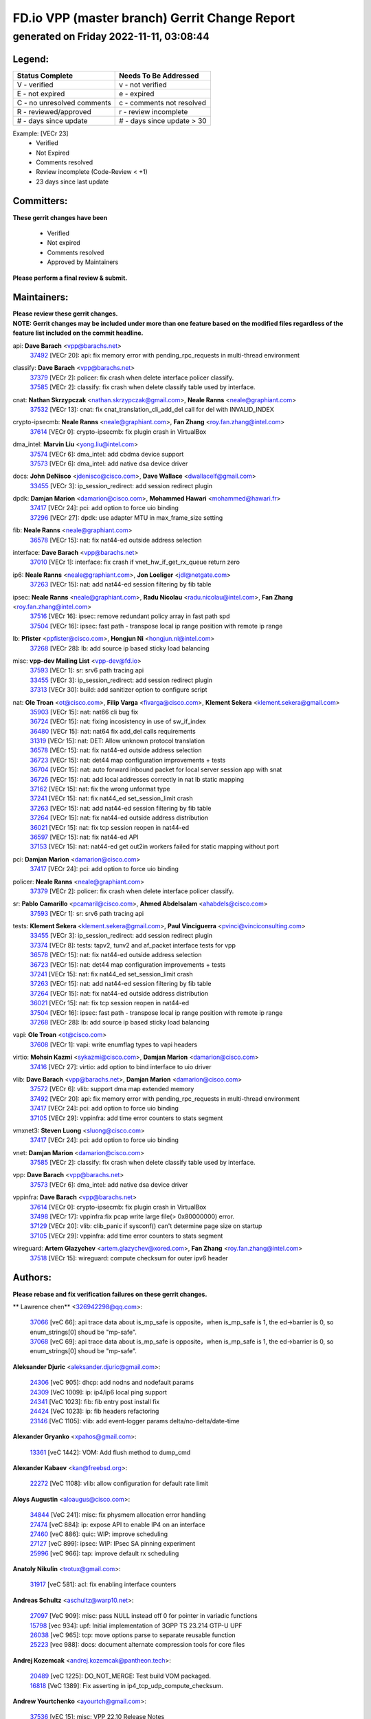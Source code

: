 
==============================================
FD.io VPP (master branch) Gerrit Change Report
==============================================
--------------------------------------------
generated on Friday 2022-11-11, 03:08:44
--------------------------------------------


Legend:
-------
========================== ===========================
Status Complete            Needs To Be Addressed
========================== ===========================
V - verified               v - not verified
E - not expired            e - expired
C - no unresolved comments c - comments not resolved
R - reviewed/approved      r - review incomplete
# - days since update      # - days since update > 30
========================== ===========================

Example: [VECr 23]
    - Verified
    - Not Expired
    - Comments resolved
    - Review incomplete (Code-Review < +1)
    - 23 days since last update


Committers:
-----------
| **These gerrit changes have been**

    - Verified
    - Not expired
    - Comments resolved
    - Approved by Maintainers

| **Please perform a final review & submit.**

Maintainers:
------------
| **Please review these gerrit changes.**

| **NOTE: Gerrit changes may be included under more than one feature based on the modified files regardless of the feature list included on the commit headline.**

api: **Dave Barach** <vpp@barachs.net>
  | `37492 <https:////gerrit.fd.io/r/c/vpp/+/37492>`_ [VECr 20]: api: fix memory error with pending_rpc_requests in multi-thread environment

classify: **Dave Barach** <vpp@barachs.net>
  | `37379 <https:////gerrit.fd.io/r/c/vpp/+/37379>`_ [VECr 2]: policer: fix crash when delete interface policer classify.
  | `37585 <https:////gerrit.fd.io/r/c/vpp/+/37585>`_ [VECr 2]: classify: fix crash when delete classify table used by interface.

cnat: **Nathan Skrzypczak** <nathan.skrzypczak@gmail.com>, **Neale Ranns** <neale@graphiant.com>
  | `37532 <https:////gerrit.fd.io/r/c/vpp/+/37532>`_ [VECr 13]: cnat: fix cnat_translation_cli_add_del call for del with INVALID_INDEX

crypto-ipsecmb: **Neale Ranns** <neale@graphiant.com>, **Fan Zhang** <roy.fan.zhang@intel.com>
  | `37614 <https:////gerrit.fd.io/r/c/vpp/+/37614>`_ [VECr 0]: crypto-ipsecmb: fix plugin crash in VirtualBox

dma_intel: **Marvin Liu** <yong.liu@intel.com>
  | `37574 <https:////gerrit.fd.io/r/c/vpp/+/37574>`_ [VECr 6]: dma_intel: add cbdma device support
  | `37573 <https:////gerrit.fd.io/r/c/vpp/+/37573>`_ [VECr 6]: dma_intel: add native dsa device driver

docs: **John DeNisco** <jdenisco@cisco.com>, **Dave Wallace** <dwallacelf@gmail.com>
  | `33455 <https:////gerrit.fd.io/r/c/vpp/+/33455>`_ [VECr 3]: ip_session_redirect: add session redirect plugin

dpdk: **Damjan Marion** <damarion@cisco.com>, **Mohammed Hawari** <mohammed@hawari.fr>
  | `37417 <https:////gerrit.fd.io/r/c/vpp/+/37417>`_ [VECr 24]: pci: add option to force uio binding
  | `37296 <https:////gerrit.fd.io/r/c/vpp/+/37296>`_ [VECr 27]: dpdk: use adapter MTU in max_frame_size setting

fib: **Neale Ranns** <neale@graphiant.com>
  | `36578 <https:////gerrit.fd.io/r/c/vpp/+/36578>`_ [VECr 15]: nat: fix nat44-ed outside address selection

interface: **Dave Barach** <vpp@barachs.net>
  | `37010 <https:////gerrit.fd.io/r/c/vpp/+/37010>`_ [VECr 1]: interface: fix crash if vnet_hw_if_get_rx_queue return zero

ip6: **Neale Ranns** <neale@graphiant.com>, **Jon Loeliger** <jdl@netgate.com>
  | `37263 <https:////gerrit.fd.io/r/c/vpp/+/37263>`_ [VECr 15]: nat: add nat44-ed session filtering by fib table

ipsec: **Neale Ranns** <neale@graphiant.com>, **Radu Nicolau** <radu.nicolau@intel.com>, **Fan Zhang** <roy.fan.zhang@intel.com>
  | `37516 <https:////gerrit.fd.io/r/c/vpp/+/37516>`_ [VECr 16]: ipsec: remove redundant policy array in fast path spd
  | `37504 <https:////gerrit.fd.io/r/c/vpp/+/37504>`_ [VECr 16]: ipsec: fast path - transpose local ip range position with remote ip range

lb: **Pfister** <ppfister@cisco.com>, **Hongjun Ni** <hongjun.ni@intel.com>
  | `37268 <https:////gerrit.fd.io/r/c/vpp/+/37268>`_ [VECr 28]: lb: add source ip based sticky load balancing

misc: **vpp-dev Mailing List** <vpp-dev@fd.io>
  | `37593 <https:////gerrit.fd.io/r/c/vpp/+/37593>`_ [VECr 1]: sr: srv6 path tracing api
  | `33455 <https:////gerrit.fd.io/r/c/vpp/+/33455>`_ [VECr 3]: ip_session_redirect: add session redirect plugin
  | `37313 <https:////gerrit.fd.io/r/c/vpp/+/37313>`_ [VECr 30]: build: add sanitizer option to configure script

nat: **Ole Troan** <ot@cisco.com>, **Filip Varga** <fivarga@cisco.com>, **Klement Sekera** <klement.sekera@gmail.com>
  | `35903 <https:////gerrit.fd.io/r/c/vpp/+/35903>`_ [VECr 15]: nat: nat66 cli bug fix
  | `36724 <https:////gerrit.fd.io/r/c/vpp/+/36724>`_ [VECr 15]: nat: fixing incosistency in use of sw_if_index
  | `36480 <https:////gerrit.fd.io/r/c/vpp/+/36480>`_ [VECr 15]: nat: nat64 fix add_del calls requirements
  | `31319 <https:////gerrit.fd.io/r/c/vpp/+/31319>`_ [VECr 15]: nat: DET: Allow unknown protocol translation
  | `36578 <https:////gerrit.fd.io/r/c/vpp/+/36578>`_ [VECr 15]: nat: fix nat44-ed outside address selection
  | `36723 <https:////gerrit.fd.io/r/c/vpp/+/36723>`_ [VECr 15]: nat: det44 map configuration improvements + tests
  | `36704 <https:////gerrit.fd.io/r/c/vpp/+/36704>`_ [VECr 15]: nat: auto forward inbound packet for local server session app with snat
  | `36726 <https:////gerrit.fd.io/r/c/vpp/+/36726>`_ [VECr 15]: nat: add local addresses correctly in nat lb static mapping
  | `37162 <https:////gerrit.fd.io/r/c/vpp/+/37162>`_ [VECr 15]: nat: fix the wrong unformat type
  | `37241 <https:////gerrit.fd.io/r/c/vpp/+/37241>`_ [VECr 15]: nat: fix nat44_ed set_session_limit crash
  | `37263 <https:////gerrit.fd.io/r/c/vpp/+/37263>`_ [VECr 15]: nat: add nat44-ed session filtering by fib table
  | `37264 <https:////gerrit.fd.io/r/c/vpp/+/37264>`_ [VECr 15]: nat: fix nat44-ed outside address distribution
  | `36021 <https:////gerrit.fd.io/r/c/vpp/+/36021>`_ [VECr 15]: nat: fix tcp session reopen in nat44-ed
  | `36597 <https:////gerrit.fd.io/r/c/vpp/+/36597>`_ [VECr 15]: nat: fix nat44-ed API
  | `37153 <https:////gerrit.fd.io/r/c/vpp/+/37153>`_ [VECr 15]: nat: nat44-ed get out2in workers failed for static mapping without port

pci: **Damjan Marion** <damarion@cisco.com>
  | `37417 <https:////gerrit.fd.io/r/c/vpp/+/37417>`_ [VECr 24]: pci: add option to force uio binding

policer: **Neale Ranns** <neale@graphiant.com>
  | `37379 <https:////gerrit.fd.io/r/c/vpp/+/37379>`_ [VECr 2]: policer: fix crash when delete interface policer classify.

sr: **Pablo Camarillo** <pcamaril@cisco.com>, **Ahmed Abdelsalam** <ahabdels@cisco.com>
  | `37593 <https:////gerrit.fd.io/r/c/vpp/+/37593>`_ [VECr 1]: sr: srv6 path tracing api

tests: **Klement Sekera** <klement.sekera@gmail.com>, **Paul Vinciguerra** <pvinci@vinciconsulting.com>
  | `33455 <https:////gerrit.fd.io/r/c/vpp/+/33455>`_ [VECr 3]: ip_session_redirect: add session redirect plugin
  | `37374 <https:////gerrit.fd.io/r/c/vpp/+/37374>`_ [VECr 8]: tests: tapv2, tunv2 and af_packet interface tests for vpp
  | `36578 <https:////gerrit.fd.io/r/c/vpp/+/36578>`_ [VECr 15]: nat: fix nat44-ed outside address selection
  | `36723 <https:////gerrit.fd.io/r/c/vpp/+/36723>`_ [VECr 15]: nat: det44 map configuration improvements + tests
  | `37241 <https:////gerrit.fd.io/r/c/vpp/+/37241>`_ [VECr 15]: nat: fix nat44_ed set_session_limit crash
  | `37263 <https:////gerrit.fd.io/r/c/vpp/+/37263>`_ [VECr 15]: nat: add nat44-ed session filtering by fib table
  | `37264 <https:////gerrit.fd.io/r/c/vpp/+/37264>`_ [VECr 15]: nat: fix nat44-ed outside address distribution
  | `36021 <https:////gerrit.fd.io/r/c/vpp/+/36021>`_ [VECr 15]: nat: fix tcp session reopen in nat44-ed
  | `37504 <https:////gerrit.fd.io/r/c/vpp/+/37504>`_ [VECr 16]: ipsec: fast path - transpose local ip range position with remote ip range
  | `37268 <https:////gerrit.fd.io/r/c/vpp/+/37268>`_ [VECr 28]: lb: add source ip based sticky load balancing

vapi: **Ole Troan** <ot@cisco.com>
  | `37608 <https:////gerrit.fd.io/r/c/vpp/+/37608>`_ [VECr 1]: vapi: write enumflag types to vapi headers

virtio: **Mohsin Kazmi** <sykazmi@cisco.com>, **Damjan Marion** <damarion@cisco.com>
  | `37416 <https:////gerrit.fd.io/r/c/vpp/+/37416>`_ [VECr 27]: virtio: add option to bind interface to uio driver

vlib: **Dave Barach** <vpp@barachs.net>, **Damjan Marion** <damarion@cisco.com>
  | `37572 <https:////gerrit.fd.io/r/c/vpp/+/37572>`_ [VECr 6]: vlib: support dma map extended memory
  | `37492 <https:////gerrit.fd.io/r/c/vpp/+/37492>`_ [VECr 20]: api: fix memory error with pending_rpc_requests in multi-thread environment
  | `37417 <https:////gerrit.fd.io/r/c/vpp/+/37417>`_ [VECr 24]: pci: add option to force uio binding
  | `37105 <https:////gerrit.fd.io/r/c/vpp/+/37105>`_ [VECr 29]: vppinfra: add time error counters to stats segment

vmxnet3: **Steven Luong** <sluong@cisco.com>
  | `37417 <https:////gerrit.fd.io/r/c/vpp/+/37417>`_ [VECr 24]: pci: add option to force uio binding

vnet: **Damjan Marion** <damarion@cisco.com>
  | `37585 <https:////gerrit.fd.io/r/c/vpp/+/37585>`_ [VECr 2]: classify: fix crash when delete classify table used by interface.

vpp: **Dave Barach** <vpp@barachs.net>
  | `37573 <https:////gerrit.fd.io/r/c/vpp/+/37573>`_ [VECr 6]: dma_intel: add native dsa device driver

vppinfra: **Dave Barach** <vpp@barachs.net>
  | `37614 <https:////gerrit.fd.io/r/c/vpp/+/37614>`_ [VECr 0]: crypto-ipsecmb: fix plugin crash in VirtualBox
  | `37498 <https:////gerrit.fd.io/r/c/vpp/+/37498>`_ [VECr 17]: vppinfra:fix pcap write large file(> 0x80000000) error.
  | `37129 <https:////gerrit.fd.io/r/c/vpp/+/37129>`_ [VECr 20]: vlib: clib_panic if sysconf() can't determine page size on startup
  | `37105 <https:////gerrit.fd.io/r/c/vpp/+/37105>`_ [VECr 29]: vppinfra: add time error counters to stats segment

wireguard: **Artem Glazychev** <artem.glazychev@xored.com>, **Fan Zhang** <roy.fan.zhang@intel.com>
  | `37518 <https:////gerrit.fd.io/r/c/vpp/+/37518>`_ [VECr 15]: wireguard: compute checksum for outer ipv6 header

Authors:
--------
**Please rebase and fix verification failures on these gerrit changes.**

** Lawrence chen** <326942298@qq.com>:

  | `37066 <https:////gerrit.fd.io/r/c/vpp/+/37066>`_ [veC 66]: api trace data about is_mp_safe is opposite，when is_mp_safe is 1, the ed->barrier is 0, so enum_strings[0] shoud be "mp-safe".
  | `37068 <https:////gerrit.fd.io/r/c/vpp/+/37068>`_ [veC 69]: api trace data about is_mp_safe is opposite，when is_mp_safe is 1, the ed->barrier is 0, so enum_strings[0] shoud be "mp-safe".

**Aleksander Djuric** <aleksander.djuric@gmail.com>:

  | `24306 <https:////gerrit.fd.io/r/c/vpp/+/24306>`_ [veC 905]: dhcp: add nodns and nodefault params
  | `24309 <https:////gerrit.fd.io/r/c/vpp/+/24309>`_ [VeC 1009]: ip: ip4/ip6 local ping support
  | `24341 <https:////gerrit.fd.io/r/c/vpp/+/24341>`_ [VeC 1023]: fib: fib entry post install fix
  | `24424 <https:////gerrit.fd.io/r/c/vpp/+/24424>`_ [VeC 1023]: ip: fib headers refactoring
  | `23146 <https:////gerrit.fd.io/r/c/vpp/+/23146>`_ [VeC 1105]: vlib: add event-logger params delta/no-delta/date-time

**Alexander Gryanko** <xpahos@gmail.com>:

  | `13361 <https:////gerrit.fd.io/r/c/vpp/+/13361>`_ [veC 1442]: VOM: Add flush method to dump_cmd

**Alexander Kabaev** <kan@freebsd.org>:

  | `22272 <https:////gerrit.fd.io/r/c/vpp/+/22272>`_ [VeC 1108]: vlib: allow configuration for default rate limit

**Aloys Augustin** <aloaugus@cisco.com>:

  | `34844 <https:////gerrit.fd.io/r/c/vpp/+/34844>`_ [VeC 241]: misc: fix physmem allocation error handling
  | `27474 <https:////gerrit.fd.io/r/c/vpp/+/27474>`_ [veC 884]: ip: expose API to enable IP4 on an interface
  | `27460 <https:////gerrit.fd.io/r/c/vpp/+/27460>`_ [veC 886]: quic: WIP: improve scheduling
  | `27127 <https:////gerrit.fd.io/r/c/vpp/+/27127>`_ [veC 899]: ipsec: WIP: IPsec SA pinning experiment
  | `25996 <https:////gerrit.fd.io/r/c/vpp/+/25996>`_ [veC 966]: tap: improve default rx scheduling

**Anatoly Nikulin** <trotux@gmail.com>:

  | `31917 <https:////gerrit.fd.io/r/c/vpp/+/31917>`_ [veC 581]: acl: fix enabling interface counters

**Andreas Schultz** <aschultz@warp10.net>:

  | `27097 <https:////gerrit.fd.io/r/c/vpp/+/27097>`_ [VeC 909]: misc: pass NULL instead off 0 for pointer in variadic functions
  | `15798 <https:////gerrit.fd.io/r/c/vpp/+/15798>`_ [vec 934]: upf: Initial implementation of 3GPP TS 23.214 GTP-U UPF
  | `26038 <https:////gerrit.fd.io/r/c/vpp/+/26038>`_ [veC 965]: tcp: move options parse to separate reusable function
  | `25223 <https:////gerrit.fd.io/r/c/vpp/+/25223>`_ [vec 988]: docs: document alternate compression tools for core files

**Andrej Kozemcak** <andrej.kozemcak@pantheon.tech>:

  | `20489 <https:////gerrit.fd.io/r/c/vpp/+/20489>`_ [veC 1225]: DO_NOT_MERGE: Test build VOM packaged.
  | `16818 <https:////gerrit.fd.io/r/c/vpp/+/16818>`_ [VeC 1389]: Fix asserting in ip4_tcp_udp_compute_checksum.

**Andrew Yourtchenko** <ayourtch@gmail.com>:

  | `37536 <https:////gerrit.fd.io/r/c/vpp/+/37536>`_ [vEC 15]: misc: VPP 22.10 Release Notes
  | `31368 <https:////gerrit.fd.io/r/c/vpp/+/31368>`_ [Vec 141]: vlib: Sleep less in unix input if there were active signals recently
  | `36377 <https:////gerrit.fd.io/r/c/vpp/+/36377>`_ [VeC 154]: tests: add libmemif tests
  | `36142 <https:////gerrit.fd.io/r/c/vpp/+/36142>`_ [veC 172]: build: add a check that "Fix" commits also refer to the commit that they are fixing
  | `35955 <https:////gerrit.fd.io/r/c/vpp/+/35955>`_ [Vec 211]: api: do not attempt to pass the null queue pointer from vl_api_can_send_msg
  | `34635 <https:////gerrit.fd.io/r/c/vpp/+/34635>`_ [VeC 288]: ip: punt socket - take the tags in Ethernet header into consideration
  | `26945 <https:////gerrit.fd.io/r/c/vpp/+/26945>`_ [veC 917]: (to be edited) expectations on tests for the test framework

**Andrey "Zed" Zaikin** <zmail11@gmail.com>:

  | `12748 <https:////gerrit.fd.io/r/c/vpp/+/12748>`_ [VeC 1630]: lb: add missing vip/as indexes to trace strings

**Arthas Kang** <arthas.kang@163.com>:

  | `31084 <https:////gerrit.fd.io/r/c/vpp/+/31084>`_ [veC 646]: plugin lb Fixed NAT4 SNAT invalid src_port ; Add NAT4 TCP SNAT support; Fixed NAT4 add SNAT map with protocol 0;

**Arthur de Kerhor** <arthurdekerhor@gmail.com>:

  | `37059 <https:////gerrit.fd.io/r/c/vpp/+/37059>`_ [VEc 3]: ipsec: new api for sa ips and ports updates
  | `32695 <https:////gerrit.fd.io/r/c/vpp/+/32695>`_ [VEc 3]: ip: add support for buffer offload metadata in ip midchain

**Asumu Takikawa** <asumu@igalia.com>:

  | `16387 <https:////gerrit.fd.io/r/c/vpp/+/16387>`_ [veC 1428]: nat: fix issues in MAP-E port allocation mode
  | `16388 <https:////gerrit.fd.io/r/c/vpp/+/16388>`_ [veC 1435]: CSIT-541: add lwB4 functionality for lw4o6

**Atzm Watanabe** <atzmism@gmail.com>:

  | `36935 <https:////gerrit.fd.io/r/c/vpp/+/36935>`_ [VeC 65]: ikev2: accept rekey request for IKE SA
  | `35224 <https:////gerrit.fd.io/r/c/vpp/+/35224>`_ [VeC 276]: ikev2: fix profile_index for ikev2_sa_dump API

**Avinash Gonsalves** <avinash.gonsalves@nokia.com>:

  | `15084 <https:////gerrit.fd.io/r/c/vpp/+/15084>`_ [veC 639]: ipsec: add multicore crypto scheduler support

**Baruch Siach** <baruch@siach.name>:

  | `33935 <https:////gerrit.fd.io/r/c/vpp/+/33935>`_ [veC 403]: vppinfra: decode aarch64 PC in signal handler
  | `33934 <https:////gerrit.fd.io/r/c/vpp/+/33934>`_ [veC 403]: vppinfra: remove redundant local variables initialization

**Berenger Foucher** <berenger.foucher@stagiaires.ssi.gouv.fr>:

  | `14578 <https:////gerrit.fd.io/r/c/vpp/+/14578>`_ [veC 1532]: Add X509 authentication support to IKEv2 in VPP

**Bhishma Acharya** <bhishma@rtbrick.com>:

  | `36705 <https:////gerrit.fd.io/r/c/vpp/+/36705>`_ [VeC 105]: ip-neighbor: Fixed delay(1~2s) in neighbor-probe interval
  | `35927 <https:////gerrit.fd.io/r/c/vpp/+/35927>`_ [VeC 212]: fib: enhancement to support change table-id associated with fib-table

**Brant Lin** <brant.lin@ericsson.com>:

  | `14902 <https:////gerrit.fd.io/r/c/vpp/+/14902>`_ [veC 1512]: Fix the crash when creating the vapi context

**Carl Baldwin** <carl@ecbaldwin.net>:

  | `23528 <https:////gerrit.fd.io/r/c/vpp/+/23528>`_ [vec 1088]: docs: Remove redundancy on building VPP page

**Carl Smith** <carl.smith@alliedtelesis.co.nz>:

  | `23634 <https:////gerrit.fd.io/r/c/vpp/+/23634>`_ [VeC 1080]: ipip: return existing if_index if tunnel already exists.

**Chinmaya Agarwal** <chinmaya.agarwal@hsc.com>:

  | `33635 <https:////gerrit.fd.io/r/c/vpp/+/33635>`_ [VeC 434]: sr: fix added for returning correct value for behavior field in API message

**Chris Luke** <chris_luke@comcast.com>:

  | `9483 <https:////gerrit.fd.io/r/c/vpp/+/9483>`_ [VeC 1667]: PAPI unserializer for reply_in_shmem data (VPP-136)

**Christian Hopps** <chopps@chopps.org>:

  | `28657 <https:////gerrit.fd.io/r/c/vpp/+/28657>`_ [VeC 798]: misc: vpp_get_stats: add dump-machine formatting
  | `22353 <https:////gerrit.fd.io/r/c/vpp/+/22353>`_ [VeC 1107]: vlib: add option to use stderr instead of syslog.

**Clement Durand** <clement.durand@polytechnique.edu>:

  | `6274 <https:////gerrit.fd.io/r/c/vpp/+/6274>`_ [veC 1729]: elog: Text-format dump of event logs.

**Damjan Marion** <dmarion@0xa5.net>:

  | `36067 <https:////gerrit.fd.io/r/c/vpp/+/36067>`_ [VeC 191]: vppinfra: move cJSON and jsonformat to vlibmemory
  | `35155 <https:////gerrit.fd.io/r/c/vpp/+/35155>`_ [veC 273]: vppinfra: universal splats and aligned loads/stores
  | `34856 <https:////gerrit.fd.io/r/c/vpp/+/34856>`_ [veC 306]: ethernet: promisc refactor
  | `34845 <https:////gerrit.fd.io/r/c/vpp/+/34845>`_ [veC 307]: ethernet: add_del_mac and change_mac are ethernet specific

**Daniel Beres** <daniel.beres@pantheon.tech>:

  | `34628 <https:////gerrit.fd.io/r/c/vpp/+/34628>`_ [VeC 304]: dns: support AAAA over IPV4

**Dastin Wilski** <dastin.wilski@gmail.com>:

  | `37060 <https:////gerrit.fd.io/r/c/vpp/+/37060>`_ [VeC 68]: ipsec: esp_encrypt prefetch and unroll

**Dave Wallace** <dwallacelf@gmail.com>:

  | `37420 <https:////gerrit.fd.io/r/c/vpp/+/37420>`_ [VEc 5]: tests: remove intermittent failing tests on vpp_debug image

**David Johnson** <davijoh3@cisco.com>:

  | `16670 <https:////gerrit.fd.io/r/c/vpp/+/16670>`_ [veC 1385]: Fix various -Wmaybe-uninitialized and -Wstrict-overflow warnings

**Dmitry Vakhrushev** <dmitry@netgate.com>:

  | `25502 <https:////gerrit.fd.io/r/c/vpp/+/25502>`_ [Vec 541]: interface: getting interface device specific info

**Dmitry Valter** <dvalter@protonmail.com>:

  | `34694 <https:////gerrit.fd.io/r/c/vpp/+/34694>`_ [VeC 216]: vlib: remove process restart cli
  | `34800 <https:////gerrit.fd.io/r/c/vpp/+/34800>`_ [VeC 224]: vppinfra: fix non-zero offsets to NULL pointer

**Ed Kern** <ejk@cisco.com>:

  | `20442 <https:////gerrit.fd.io/r/c/vpp/+/20442>`_ [veC 1228]: build: do not merge

**Feng Gao** <davidfgao@tencent.com>:

  | `26296 <https:////gerrit.fd.io/r/c/vpp/+/26296>`_ [veC 952]: ipsec: Correct inconsistent alignment for crypto_op

**Filip Varga** <fivarga@cisco.com>:

  | `35444 <https:////gerrit.fd.io/r/c/vpp/+/35444>`_ [vEC 15]: nat: nat44-ed cleanup & improvements
  | `35966 <https:////gerrit.fd.io/r/c/vpp/+/35966>`_ [vEC 15]: nat: nat44-ed update timeout api
  | `34929 <https:////gerrit.fd.io/r/c/vpp/+/34929>`_ [vEC 15]: nat: det44 map configuration improvements

**Gabriel Oginski** <gabrielx.oginski@intel.com>:

  | `37361 <https:////gerrit.fd.io/r/c/vpp/+/37361>`_ [VEc 16]: wireguard: add atomic mutex
  | `32655 <https:////gerrit.fd.io/r/c/vpp/+/32655>`_ [VeC 517]: crypto: fix possible frame resize

**Gary Boon** <gboon@cisco.com>:

  | `30522 <https:////gerrit.fd.io/r/c/vpp/+/30522>`_ [veC 689]: Add callback support for the dispatch node.
  | `30239 <https:////gerrit.fd.io/r/c/vpp/+/30239>`_ [veC 708]: Add a new function to the MCAP logic that allows a custom header to be added on top of the data in a vlib buffer.
  | `25517 <https:////gerrit.fd.io/r/c/vpp/+/25517>`_ [VeC 987]: vlib: check for null handoff queue element in vlib_buffer_enqueue_to_thread

**Gerard Keown** <gerard.keown@enea.com>:

  | `24369 <https:////gerrit.fd.io/r/c/vpp/+/24369>`_ [veC 1029]: cores: mismatching "worker" & "corelist-workers" parameters can cause coredump

**Govindarajan Mohandoss** <govindarajan.mohandoss@arm.com>:

  | `28164 <https:////gerrit.fd.io/r/c/vpp/+/28164>`_ [veC 821]: acl: ACL Plugin performance improvement for both SF and SL modes
  | `27167 <https:////gerrit.fd.io/r/c/vpp/+/27167>`_ [veC 897]: acl: ACL Plugin performance improvement for both SF and SL modes

**Hedi Bouattour** <hedibouattour2010@gmail.com>:

  | `37248 <https:////gerrit.fd.io/r/c/vpp/+/37248>`_ [VeC 44]: urpf: add show urpf cli
  | `34726 <https:////gerrit.fd.io/r/c/vpp/+/34726>`_ [VeC 97]: interface: add buffer stats api

**Hemant Singh** <hemant@mnkcg.com>:

  | `32077 <https:////gerrit.fd.io/r/c/vpp/+/32077>`_ [veC 461]: fixstyle
  | `32023 <https:////gerrit.fd.io/r/c/vpp/+/32023>`_ [veC 568]: ip-neighbor: Add ip_neighbor_find_entry with ip+interface key

**IJsbrand Wijnands** <iwijnand@cisco.com>:

  | `25696 <https:////gerrit.fd.io/r/c/vpp/+/25696>`_ [veC 980]: mpls: add user defined name tag to mpls tunnels
  | `25678 <https:////gerrit.fd.io/r/c/vpp/+/25678>`_ [veC 980]: tap: tap dev_name and default value for bin api
  | `25677 <https:////gerrit.fd.io/r/c/vpp/+/25677>`_ [veC 980]: tap: tap dev_name and default value for bin api

**Ignas Bačius** <ignas@noia.network>:

  | `22733 <https:////gerrit.fd.io/r/c/vpp/+/22733>`_ [VeC 1102]: gre: allow to delete tunnel by sw_if_index
  | `22666 <https:////gerrit.fd.io/r/c/vpp/+/22666>`_ [VeC 1123]: ip: fix possible use of uninitialized variable

**Igor Mikhailov** <imichail@cisco.com>:

  | `15131 <https:////gerrit.fd.io/r/c/vpp/+/15131>`_ [VeC 1466]: Ensure VPP library version has 2 digits separated by dot.

**Ilia Abashin** <abashinos@gmail.com>:

  | `20234 <https:////gerrit.fd.io/r/c/vpp/+/20234>`_ [veC 1239]: Updated vpp_if_stats to latest version, including fresh documentation

**Ivan Shvedunov** <ivan4th@gmail.com>:

  | `36592 <https:////gerrit.fd.io/r/c/vpp/+/36592>`_ [VeC 128]: stats: handle interface renames properly
  | `36590 <https:////gerrit.fd.io/r/c/vpp/+/36590>`_ [VeC 128]: nat: fix handling checksum offload in nat44-ed
  | `28085 <https:////gerrit.fd.io/r/c/vpp/+/28085>`_ [Vec 835]: hsa: fix proxy crash upon failed connect

**Jack Xu** <jack.c.xu@ericsson.com>:

  | `18406 <https:////gerrit.fd.io/r/c/vpp/+/18406>`_ [veC 1328]: fix multi-enable bug of enable feature function

**Jakub Grajciar** <jgrajcia@cisco.com>:

  | `30575 <https:////gerrit.fd.io/r/c/vpp/+/30575>`_ [VeC 393]: libmemif: add shm debug APIs
  | `28175 <https:////gerrit.fd.io/r/c/vpp/+/28175>`_ [Vec 539]: api: implement api for api trace
  | `30216 <https:////gerrit.fd.io/r/c/vpp/+/30216>`_ [vec 707]: tests: remove sr_mpls from vpp_papi_provider and add sr_mpls object models
  | `30125 <https:////gerrit.fd.io/r/c/vpp/+/30125>`_ [Vec 709]: tests: remove igmp from vpp_papi_provider and refactor igmp object models

**Jakub Havas** <jakub.havas@pantheon.tech>:

  | `33130 <https:////gerrit.fd.io/r/c/vpp/+/33130>`_ [VeC 483]: udp: create an api to dump decaps
  | `32948 <https:////gerrit.fd.io/r/c/vpp/+/32948>`_ [veC 499]: ipfix-export: replace cli command with an implemented api function

**Jan Cavojsky** <jan.cavojsky@pantheon.tech>:

  | `28899 <https:////gerrit.fd.io/r/c/vpp/+/28899>`_ [veC 643]: flowprobe: add API dump of params and list of interfaces for recording
  | `25992 <https:////gerrit.fd.io/r/c/vpp/+/25992>`_ [veC 702]: libmemif: update example applications and documentation
  | `28988 <https:////gerrit.fd.io/r/c/vpp/+/28988>`_ [VeC 779]: vat: avoid crash vpp after command ip_table_dump

**Jason Zhang** <jason.zhang2@arm.com>:

  | `22355 <https:////gerrit.fd.io/r/c/vpp/+/22355>`_ [VeC 1105]: vppinfra: change CLIB_MEMORY_BARRIER to use C11 built-in atomic APIs

**Jasvinder Singh** <jasvinder.singh@intel.com>:

  | `16839 <https:////gerrit.fd.io/r/c/vpp/+/16839>`_ [VeC 1358]: HQoS: update scheduler to support mbuf sched field change

**Jawahar Gundapaneni** <jgundapa@cisco.com>:

  | `25995 <https:////gerrit.fd.io/r/c/vpp/+/25995>`_ [vec 688]: interface: Upstream TAP I/fs with ADMIN_UP
  | `26121 <https:////gerrit.fd.io/r/c/vpp/+/26121>`_ [vec 953]: memif: CLI to debug memif buffer contents

**Jing Peng** <jing@meter.com>:

  | `37058 <https:////gerrit.fd.io/r/c/vpp/+/37058>`_ [VeC 71]: vppapigen: fix json build error

**Jing Peng** <pj.hades@gmail.com>:

  | `36186 <https:////gerrit.fd.io/r/c/vpp/+/36186>`_ [VeC 174]: nat: fix nat44 fib reference count bookkeeping
  | `36062 <https:////gerrit.fd.io/r/c/vpp/+/36062>`_ [VeC 196]: vppinfra: fix duplicate bihash stat update
  | `36042 <https:////gerrit.fd.io/r/c/vpp/+/36042>`_ [VeC 198]: vppinfra: add bihash update interface

**John Lo** <lojultra2020@outlook.com>:

  | `14858 <https:////gerrit.fd.io/r/c/vpp/+/14858>`_ [veC 1494]: Bring back original l2-output node function

**Jordy You** <jordy.you@ericsson.com>:

  | `13016 <https:////gerrit.fd.io/r/c/vpp/+/13016>`_ [VeC 1512]: fix ip checksum issue for odd start address
  | `13002 <https:////gerrit.fd.io/r/c/vpp/+/13002>`_ [veC 1612]: fix ip checksum issue for odd start address if the input data is starting with an odd address,then the calcuation will be error

**Julius Milan** <julius.milan@pantheon.tech>:

  | `29050 <https:////gerrit.fd.io/r/c/vpp/+/29050>`_ [vec 642]: papi: fix name vector stats entry dump
  | `29030 <https:////gerrit.fd.io/r/c/vpp/+/29030>`_ [veC 702]: nat: add per host counters into det44
  | `29029 <https:////gerrit.fd.io/r/c/vpp/+/29029>`_ [VeC 778]: stats: enable setting of name vectors for plugins
  | `29028 <https:////gerrit.fd.io/r/c/vpp/+/29028>`_ [VeC 778]: stats: fix dump of null data entries
  | `25785 <https:////gerrit.fd.io/r/c/vpp/+/25785>`_ [veC 959]: vppinfra: add bitmap search next bit on interval

**Junfeng Wang** <drenfong.wang@intel.com>:

  | `31581 <https:////gerrit.fd.io/r/c/vpp/+/31581>`_ [veC 601]: pppoe: init the variable of result0 result1
  | `29975 <https:////gerrit.fd.io/r/c/vpp/+/29975>`_ [veC 715]: l2: l2output avx512
  | `30117 <https:////gerrit.fd.io/r/c/vpp/+/30117>`_ [veC 715]: l2: test

**Kai Luo** <kailuo.nk@gmail.com>:

  | `37269 <https:////gerrit.fd.io/r/c/vpp/+/37269>`_ [VeC 33]: memif: fix uninitialized variable warning

**Keith Burns** <alagalah@gmail.com>:

  | `22368 <https:////gerrit.fd.io/r/c/vpp/+/22368>`_ [VeC 1139]: vat : VLAN subif formatter accepting 'vlan'       instead of 'vlan_id'

**Kevin Wang** <kevin.wang@arm.com>:

  | `10293 <https:////gerrit.fd.io/r/c/vpp/+/10293>`_ [veC 1745]: vppinfra: use __atomic_fetch_add instead of __sync_fetch_and_add builtins

**King Ma** <kinma@cisco.com>:

  | `20390 <https:////gerrit.fd.io/r/c/vpp/+/20390>`_ [VeC 934]: ip: make reassembled packet to preserve ip.fib_index

**Kingwel Xie** <kingwel.xie@ericsson.com>:

  | `16617 <https:////gerrit.fd.io/r/c/vpp/+/16617>`_ [veC 1340]: perfmon: improvement, HW_CACHE events
  | `16910 <https:////gerrit.fd.io/r/c/vpp/+/16910>`_ [veC 1390]: pg: improved unformat_user to show accurate error message

**Kiran Shastri** <shastrinator@gmail.com>:

  | `20445 <https:////gerrit.fd.io/r/c/vpp/+/20445>`_ [veC 1221]: Fix git usage in vom build scripts

**Klement Sekera** <klement.sekera@gmail.com>:

  | `35739 <https:////gerrit.fd.io/r/c/vpp/+/35739>`_ [veC 232]: tests: refactor assert*counter_equal APIs
  | `35218 <https:////gerrit.fd.io/r/c/vpp/+/35218>`_ [veC 278]: tests: prevent running as root
  | `32435 <https:////gerrit.fd.io/r/c/vpp/+/32435>`_ [veC 283]: nat: enhance test - make sure all workers are hit
  | `33507 <https:////gerrit.fd.io/r/c/vpp/+/33507>`_ [VeC 289]: nat: properly handle truncated packets
  | `27083 <https:////gerrit.fd.io/r/c/vpp/+/27083>`_ [veC 910]: nat: "users" dump for ED-NAT

**Korian Edeline** <korian.edeline@ulg.ac.be>:

  | `14083 <https:////gerrit.fd.io/r/c/vpp/+/14083>`_ [veC 1555]: consistent output for bitmap next_set&next_clear

**Kyeong Min Park** <pak2536@gmail.com>:

  | `30960 <https:////gerrit.fd.io/r/c/vpp/+/30960>`_ [veC 645]: memif: fix invalid next_index selection

**Leung Lai Yung** <benkerbuild@gmail.com>:

  | `36128 <https:////gerrit.fd.io/r/c/vpp/+/36128>`_ [VeC 179]: vppinfra: remove unused line

**Luo Yaozu** <luoyaozu@foxmail.com>:

  | `37073 <https:////gerrit.fd.io/r/c/vpp/+/37073>`_ [veC 66]: ip neighbor: fix debug log format output

**Mauricio Solis** <mauricio.solisjr@tno.nl>:

  | `29862 <https:////gerrit.fd.io/r/c/vpp/+/29862>`_ [VeC 263]: ip6 ioam: updated iOAM plugin based on https://github.com/inband-oam/ietf/blob/master/drafts/versions/03/draft-ietf-ippm-ioam-ipv6-options-03.txt and https://tools.ietf.org/html/draft-ietf-ippm-ioam-data-10

**Mercury Noah** <mercury124185@gmail.com>:

  | `36492 <https:////gerrit.fd.io/r/c/vpp/+/36492>`_ [VeC 139]: ip6-nd: fix ip6-nd proxy issue
  | `35916 <https:////gerrit.fd.io/r/c/vpp/+/35916>`_ [VeC 211]: arp: fix the arp proxy issue

**Michael Yu** <michael.a.yu@nokia-sbell.com>:

  | `30454 <https:////gerrit.fd.io/r/c/vpp/+/30454>`_ [VeC 693]: devices: fix af-packet device TX stuck issue

**Michal Kalderon** <mkalderon@marvell.com>:

  | `34795 <https:////gerrit.fd.io/r/c/vpp/+/34795>`_ [vec 317]: svm: Fix chunk allocation when data_size is larger than max chunk size

**Miklos Tirpak** <miklos.tirpak@gmail.com>:

  | `34873 <https:////gerrit.fd.io/r/c/vpp/+/34873>`_ [VeC 304]: nat: reliable TCP conn close in NAT44-ed
  | `34851 <https:////gerrit.fd.io/r/c/vpp/+/34851>`_ [VeC 307]: nat: reliable TCP conn establishment in NAT44-ed

**Mohammed Alshohayeb** <mshohayeb@wirefilter.com>:

  | `16470 <https:////gerrit.fd.io/r/c/vpp/+/16470>`_ [veC 1408]: docs: clarify doxygen vec _align behaviour.

**Mohsin Kazmi** <sykazmi@cisco.com>:

  | `37505 <https:////gerrit.fd.io/r/c/vpp/+/37505>`_ [vEC 20]: gso: add gso documentation
  | `36302 <https:////gerrit.fd.io/r/c/vpp/+/36302>`_ [VeC 42]: gso: use the header offsets from buffer metadata
  | `36513 <https:////gerrit.fd.io/r/c/vpp/+/36513>`_ [VeC 135]: libmemif: add the binaries in the packaging
  | `36484 <https:////gerrit.fd.io/r/c/vpp/+/36484>`_ [VeC 141]: libmemif: add testing application
  | `36296 <https:////gerrit.fd.io/r/c/vpp/+/36296>`_ [veC 164]: pg: fix the use of hdr offsets in buffer metadata
  | `35934 <https:////gerrit.fd.io/r/c/vpp/+/35934>`_ [veC 178]: devices: add cli support to enable disable qdisc bypass
  | `35912 <https:////gerrit.fd.io/r/c/vpp/+/35912>`_ [VeC 216]: interface: fix the processing levels
  | `34517 <https:////gerrit.fd.io/r/c/vpp/+/34517>`_ [Vec 360]: hash: fix the Extension Header for ipv6 in crc32_5tuples
  | `32837 <https:////gerrit.fd.io/r/c/vpp/+/32837>`_ [veC 506]: gso: improve interface handling
  | `31700 <https:////gerrit.fd.io/r/c/vpp/+/31700>`_ [VeC 598]: interface: rename runtime data func

**Nathan Moos** <nmoos@cisco.com>:

  | `30792 <https:////gerrit.fd.io/r/c/vpp/+/30792>`_ [Vec 654]: build: add config option for LD_PRELOAD

**Nathan Skrzypczak** <nathan.skrzypczak@gmail.com>:

  | `34713 <https:////gerrit.fd.io/r/c/vpp/+/34713>`_ [VeC 35]: vppinfra: improve & test abstract socket
  | `31449 <https:////gerrit.fd.io/r/c/vpp/+/31449>`_ [veC 41]: cnat: dont compute offloaded cksums
  | `32820 <https:////gerrit.fd.io/r/c/vpp/+/32820>`_ [VeC 41]: cnat: better cnat snat-policy cli
  | `33264 <https:////gerrit.fd.io/r/c/vpp/+/33264>`_ [VeC 41]: pbl: Port based balancer
  | `32821 <https:////gerrit.fd.io/r/c/vpp/+/32821>`_ [VeC 41]: cnat: add ip/client bihash
  | `29748 <https:////gerrit.fd.io/r/c/vpp/+/29748>`_ [VeC 41]: cnat: remove rwlock on ts
  | `34108 <https:////gerrit.fd.io/r/c/vpp/+/34108>`_ [VeC 41]: cnat: flag to disable rsession
  | `35805 <https:////gerrit.fd.io/r/c/vpp/+/35805>`_ [VeC 41]: dpdk: add intf tag to dev{} subinput
  | `34734 <https:////gerrit.fd.io/r/c/vpp/+/34734>`_ [VeC 115]: memif: autogenerate socket_ids
  | `34552 <https:////gerrit.fd.io/r/c/vpp/+/34552>`_ [VeC 308]: cnat: add single lookup

**Naveen Joy** <najoy@cisco.com>:

  | `33000 <https:////gerrit.fd.io/r/c/vpp/+/33000>`_ [VeC 496]: tests: alternative log directory for unittest logs
  | `31937 <https:////gerrit.fd.io/r/c/vpp/+/31937>`_ [vec 573]: tests: enable make test to be run inside a VM
  | `18602 <https:////gerrit.fd.io/r/c/vpp/+/18602>`_ [VeC 1120]: tests: fixes test_bier_e2e_64 for python3
  | `22817 <https:////gerrit.fd.io/r/c/vpp/+/22817>`_ [VeC 1120]: tests: fix scapy error when using python3
  | `18606 <https:////gerrit.fd.io/r/c/vpp/+/18606>`_ [veC 1319]: fixes TypeError raised by the framework when using python3
  | `18128 <https:////gerrit.fd.io/r/c/vpp/+/18128>`_ [VeC 1343]: make-test: apply common PEP8 style conventions

**Neale Ranns** <neale@graphiant.com>:

  | `36821 <https:////gerrit.fd.io/r/c/vpp/+/36821>`_ [VeC 91]: vlib: "sh errors" shows error severity counters
  | `35436 <https:////gerrit.fd.io/r/c/vpp/+/35436>`_ [VeC 251]: qos: Dual loop the QoS record node
  | `34686 <https:////gerrit.fd.io/r/c/vpp/+/34686>`_ [vec 337]: dependency: Create the dependency graph tracking infra. A simple cut-n-paste of what is already present in FIB
  | `34687 <https:////gerrit.fd.io/r/c/vpp/+/34687>`_ [VeC 337]: fib: Remove the fib graph dependency code
  | `34688 <https:////gerrit.fd.io/r/c/vpp/+/34688>`_ [VeC 338]: dependency: Dpendency tracking improvements
  | `34689 <https:////gerrit.fd.io/r/c/vpp/+/34689>`_ [veC 339]: interface: Add a dependency node to a SW interface fib: update the adjacnecy subsystem to use interface dependency tracking
  | `33510 <https:////gerrit.fd.io/r/c/vpp/+/33510>`_ [VeC 450]: tests: Test for ARP behaviour on links with a /32 configured
  | `32770 <https:////gerrit.fd.io/r/c/vpp/+/32770>`_ [VeC 457]: ip: A weak host mode for IPv6
  | `26811 <https:////gerrit.fd.io/r/c/vpp/+/26811>`_ [Vec 463]: ipsec: Make Add/Del SA MP safe
  | `32760 <https:////gerrit.fd.io/r/c/vpp/+/32760>`_ [VeC 497]: fib: tunnel: Pin a tunnel's egress interface to its source
  | `30412 <https:////gerrit.fd.io/r/c/vpp/+/30412>`_ [veC 540]: ethernet: Ether types on the API
  | `27086 <https:////gerrit.fd.io/r/c/vpp/+/27086>`_ [Vec 540]: ip: ip6 rewrite performance bump
  | `31428 <https:////gerrit.fd.io/r/c/vpp/+/31428>`_ [veC 568]: ipsec: Remove the backend infra
  | `31397 <https:////gerrit.fd.io/r/c/vpp/+/31397>`_ [VeC 573]: vppapigen: Support an 'mpsafe' keyword on the API
  | `31695 <https:////gerrit.fd.io/r/c/vpp/+/31695>`_ [veC 588]: teib: Fix fib-index for nh and peer
  | `31780 <https:////gerrit.fd.io/r/c/vpp/+/31780>`_ [Vec 590]: dpdk: Fix the handling of failed burst enqueues for crypto ops
  | `31788 <https:////gerrit.fd.io/r/c/vpp/+/31788>`_ [VeC 591]: ip: Repeat ip4 prefetch strategy for ip6 in rewrite
  | `30141 <https:////gerrit.fd.io/r/c/vpp/+/30141>`_ [veC 709]: tests: Sum stats over all threads
  | `29494 <https:////gerrit.fd.io/r/c/vpp/+/29494>`_ [veC 751]: devices: NULL device
  | `29310 <https:////gerrit.fd.io/r/c/vpp/+/29310>`_ [veC 763]: pg: Coverity warning of uninitialised variable
  | `28966 <https:////gerrit.fd.io/r/c/vpp/+/28966>`_ [veC 780]: misc: lawful-intercept Move to plugin
  | `27271 <https:////gerrit.fd.io/r/c/vpp/+/27271>`_ [veC 898]: ipsec: Dual loop tunnel lookup node
  | `26693 <https:////gerrit.fd.io/r/c/vpp/+/26693>`_ [veC 930]: ip: Dedicated ip[46] rewrite nodes for tagged traffic
  | `25973 <https:////gerrit.fd.io/r/c/vpp/+/25973>`_ [vec 967]: tests: Do not use randomly named directories for test results
  | `24135 <https:////gerrit.fd.io/r/c/vpp/+/24135>`_ [veC 1049]: ip: Vectorized mtrie lookup
  | `18739 <https:////gerrit.fd.io/r/c/vpp/+/18739>`_ [veC 1309]: Copyright update check
  | `17086 <https:////gerrit.fd.io/r/c/vpp/+/17086>`_ [veC 1383]: L2-FIB: make the result 16 bytes

**Nick Zavaritsky** <nick.zavaritsky@emnify.com>:

  | `26617 <https:////gerrit.fd.io/r/c/vpp/+/26617>`_ [Vec 895]: gtpu geneve vxlan vxlan-gpe vxlan-gbp: DPO leak
  | `25691 <https:////gerrit.fd.io/r/c/vpp/+/25691>`_ [vec 908]: gtpu: fix encap_vrf_id conversion in binapi handler

**Nitin Saxena** <nsaxena@marvell.com>:

  | `28643 <https:////gerrit.fd.io/r/c/vpp/+/28643>`_ [VeC 799]: interface: Fix possible memleaks in standard APIs

**Ole Troan** <otroan@employees.org>:

  | `33819 <https:////gerrit.fd.io/r/c/vpp/+/33819>`_ [veC 388]: api: binary-api-json command to call api from vpp cli
  | `33518 <https:////gerrit.fd.io/r/c/vpp/+/33518>`_ [veC 414]: vat: disable vat linked into vpp by default
  | `31656 <https:////gerrit.fd.io/r/c/vpp/+/31656>`_ [VeC 533]: vpp: api to get connection information
  | `30484 <https:////gerrit.fd.io/r/c/vpp/+/30484>`_ [veC 535]: api: crcchecker list messages marked deprecated that can be removed
  | `28822 <https:////gerrit.fd.io/r/c/vpp/+/28822>`_ [veC 590]: api: show api message-table deprecated

**Onong Tayeng** <onong.tayeng@gmail.com>:

  | `16356 <https:////gerrit.fd.io/r/c/vpp/+/16356>`_ [veC 1423]: Python 3 supporting PAPI rpm

**Parham Fisher** <s3m2e1.6star@gmail.com>:

  | `16201 <https:////gerrit.fd.io/r/c/vpp/+/16201>`_ [VeC 934]: ip_reassembly_enable_disable vat command is added.
  | `20308 <https:////gerrit.fd.io/r/c/vpp/+/20308>`_ [veC 1228]: nat: If a feature like abf is enabled,      the next node of nat44-out2in is not ip4-lookup.      so I find next node using vnet_feature_next.
  | `15173 <https:////gerrit.fd.io/r/c/vpp/+/15173>`_ [veC 1494]: initialize next0, because of following compile error: ‘next0’ may be used uninitialized in this function [-Werror=maybe-uninitialized]
  | `14848 <https:////gerrit.fd.io/r/c/vpp/+/14848>`_ [veC 1515]: speed and duplex must set when link is up, otherwise the value of them is unknown.

**Paul Vinciguerra** <pvinci@vinciconsulting.com>:

  | `24082 <https:////gerrit.fd.io/r/c/vpp/+/24082>`_ [veC 532]: vlib: log - fix input handling of 'default' subclass
  | `30545 <https:////gerrit.fd.io/r/c/vpp/+/30545>`_ [veC 535]: tests: refactor gbp tests
  | `26832 <https:////gerrit.fd.io/r/c/vpp/+/26832>`_ [veC 535]: vxlan-gpe: update api defaults/fix protocol
  | `26150 <https:////gerrit.fd.io/r/c/vpp/+/26150>`_ [VeC 540]: build: fix make 'install-deps' on fresh container
  | `31997 <https:////gerrit.fd.io/r/c/vpp/+/31997>`_ [VeC 540]: build: fix missing clang dependency in make install-dep
  | `27349 <https:////gerrit.fd.io/r/c/vpp/+/27349>`_ [VeC 540]: libmemif:  don't redefine _GNU_SOURCE
  | `27351 <https:////gerrit.fd.io/r/c/vpp/+/27351>`_ [veC 540]: libmemif: fix dockerfile for examples
  | `31999 <https:////gerrit.fd.io/r/c/vpp/+/31999>`_ [veC 544]: acl:  remove VppAclPlugin from vpp_acl.py
  | `32199 <https:////gerrit.fd.io/r/c/vpp/+/32199>`_ [veC 555]: tests: fix IndexError in framework.py
  | `32198 <https:////gerrit.fd.io/r/c/vpp/+/32198>`_ [VeC 555]: tests: fix resource leaks in vpp_pg_interface.py
  | `32117 <https:////gerrit.fd.io/r/c/vpp/+/32117>`_ [VeC 556]: tests: move ip neighbor code from vpp_papi_provider
  | `32119 <https:////gerrit.fd.io/r/c/vpp/+/32119>`_ [veC 563]: tests: clean up ipfix_exporter from vpp_papi_provider
  | `32118 <https:////gerrit.fd.io/r/c/vpp/+/32118>`_ [veC 563]: tests: cleanup udp_encap from vpp_papi_provider
  | `32005 <https:////gerrit.fd.io/r/c/vpp/+/32005>`_ [veC 573]: api:  set missing default values for is_add fields
  | `31998 <https:////gerrit.fd.io/r/c/vpp/+/31998>`_ [VeC 574]: arping: fix vat_help typo in api file
  | `27353 <https:////gerrit.fd.io/r/c/vpp/+/27353>`_ [veC 632]: build: add make targets for vom/libmemif
  | `31296 <https:////gerrit.fd.io/r/c/vpp/+/31296>`_ [veC 632]: misc: whitespace changes from clang-format-10
  | `31295 <https:////gerrit.fd.io/r/c/vpp/+/31295>`_ [VeC 633]: misc: remove indent-on linter
  | `26178 <https:////gerrit.fd.io/r/c/vpp/+/26178>`_ [veC 635]: api: add msg_id to 'client input queue is stuffed...' message
  | `30546 <https:////gerrit.fd.io/r/c/vpp/+/30546>`_ [veC 636]: vxlan-gbp: add interface_name to dump/details to use VppVxlanGbpTunnel
  | `26873 <https:////gerrit.fd.io/r/c/vpp/+/26873>`_ [veC 636]: misc: vom - fix variable name in dhcp_client_cmds bind_cmd
  | `24570 <https:////gerrit.fd.io/r/c/vpp/+/24570>`_ [veC 636]: gbp: set VNID_INVALID to last value in range
  | `23018 <https:////gerrit.fd.io/r/c/vpp/+/23018>`_ [veC 636]: devices: add context around console messages
  | `26871 <https:////gerrit.fd.io/r/c/vpp/+/26871>`_ [veC 636]: misc: vom - cleanup typos for doxygen
  | `26833 <https:////gerrit.fd.io/r/c/vpp/+/26833>`_ [veC 636]: tests: refactor VppInterface
  | `26872 <https:////gerrit.fd.io/r/c/vpp/+/26872>`_ [veC 636]: misc: vom - fix typo in gbp-endpoint-create: to_string
  | `26291 <https:////gerrit.fd.io/r/c/vpp/+/26291>`_ [vec 636]: tests: add tests for ip.api
  | `30551 <https:////gerrit.fd.io/r/c/vpp/+/30551>`_ [vec 636]: misc: fix typo in foreach_vnet_api_error
  | `30361 <https:////gerrit.fd.io/r/c/vpp/+/30361>`_ [veC 636]: papi: refactor client to decouple dependency on transport
  | `30401 <https:////gerrit.fd.io/r/c/vpp/+/30401>`_ [Vec 636]: papi: only build python3 binary distributions
  | `30350 <https:////gerrit.fd.io/r/c/vpp/+/30350>`_ [veC 636]: papi: calculate function properties once
  | `30360 <https:////gerrit.fd.io/r/c/vpp/+/30360>`_ [veC 636]: papi: mark apifiles option of VPPApiClient as non-optional
  | `30220 <https:////gerrit.fd.io/r/c/vpp/+/30220>`_ [veC 636]: vapi: cleanup nits in vapi doc
  | `24131 <https:////gerrit.fd.io/r/c/vpp/+/24131>`_ [VeC 680]: vlib: add LSB standard exit codes if vpp doesn't start properly
  | `21208 <https:////gerrit.fd.io/r/c/vpp/+/21208>`_ [veC 694]: tests: don't pin python dependencies
  | `30435 <https:////gerrit.fd.io/r/c/vpp/+/30435>`_ [veC 694]: tests: fix node variant tests
  | `30343 <https:////gerrit.fd.io/r/c/vpp/+/30343>`_ [veC 702]: api: remove [backwards_compatable] option and bump semver
  | `30289 <https:////gerrit.fd.io/r/c/vpp/+/30289>`_ [veC 706]: tests:  split wireguard tests from configuation classes
  | `26703 <https:////gerrit.fd.io/r/c/vpp/+/26703>`_ [veC 706]: tests: fix memif ping
  | `29938 <https:////gerrit.fd.io/r/c/vpp/+/29938>`_ [VeC 709]: tests: refactor debug_internal into subclass of VppTestCase
  | `30078 <https:////gerrit.fd.io/r/c/vpp/+/30078>`_ [veC 718]: tests: vpp_papi EXPERIMENT Do not merge!!!
  | `25727 <https:////gerrit.fd.io/r/c/vpp/+/25727>`_ [VeC 908]: papi: build setup under python3
  | `26886 <https:////gerrit.fd.io/r/c/vpp/+/26886>`_ [veC 919]: vom: update .clang-format
  | `26225 <https:////gerrit.fd.io/r/c/vpp/+/26225>`_ [VeC 956]: vppapigen: for vat plugins, use local_logger
  | `24573 <https:////gerrit.fd.io/r/c/vpp/+/24573>`_ [VeC 1017]: ethernet: create unique default loopback mac-addresses
  | `24132 <https:////gerrit.fd.io/r/c/vpp/+/24132>`_ [VeC 1036]: tests:  improve checks for test_tap
  | `23555 <https:////gerrit.fd.io/r/c/vpp/+/23555>`_ [VeC 1037]: tests: ensure host has enough cores for test
  | `24189 <https:////gerrit.fd.io/r/c/vpp/+/24189>`_ [VeC 1042]: tests: refactor QUICAppWorker
  | `24107 <https:////gerrit.fd.io/r/c/vpp/+/24107>`_ [veC 1042]: tests: Experiment - log info in case of startUpClass failure
  | `24159 <https:////gerrit.fd.io/r/c/vpp/+/24159>`_ [veC 1043]: tests: vlib - remove set pmc instructions-per-clock
  | `23755 <https:////gerrit.fd.io/r/c/vpp/+/23755>`_ [vec 1043]: papi tests: add ability for test to connect via vapi socket
  | `23349 <https:////gerrit.fd.io/r/c/vpp/+/23349>`_ [veC 1049]: build: add python imports to 'make checkstyle'
  | `24114 <https:////gerrit.fd.io/r/c/vpp/+/24114>`_ [veC 1049]: tests:  use flake8 for 'make test-checkstyle'
  | `24087 <https:////gerrit.fd.io/r/c/vpp/+/24087>`_ [veC 1056]: tests: ip6 add comments in SLAAC test
  | `23030 <https:////gerrit.fd.io/r/c/vpp/+/23030>`_ [veC 1057]: tests: enable dpdk plugin
  | `23488 <https:////gerrit.fd.io/r/c/vpp/+/23488>`_ [veC 1065]: tests: don't try to remove vpp_config without conn to api.
  | `23951 <https:////gerrit.fd.io/r/c/vpp/+/23951>`_ [Vec 1065]: vppapigen: fix for explicit types
  | `23664 <https:////gerrit.fd.io/r/c/vpp/+/23664>`_ [veC 1074]: tests:  skip test if can't run worker executable
  | `23491 <https:////gerrit.fd.io/r/c/vpp/+/23491>`_ [veC 1076]: tests: fix run_test exception
  | `23697 <https:////gerrit.fd.io/r/c/vpp/+/23697>`_ [veC 1077]: tests: change vapi_response_timeout in cli test
  | `23490 <https:////gerrit.fd.io/r/c/vpp/+/23490>`_ [VeC 1078]: tests: framework VppDiedError - handle vpp hung
  | `23521 <https:////gerrit.fd.io/r/c/vpp/+/23521>`_ [veC 1079]: tests: vpp_pg_interface.py don't let OSError impact subsequent tests
  | `17251 <https:////gerrit.fd.io/r/c/vpp/+/17251>`_ [veC 1081]: Dependencies test: Do not commit!
  | `23487 <https:////gerrit.fd.io/r/c/vpp/+/23487>`_ [veC 1085]: tests: don't introduce changes that link VppTestCase and run_tests.py
  | `23492 <https:////gerrit.fd.io/r/c/vpp/+/23492>`_ [veC 1088]: tests: no longer allow bare "except:"'s
  | `23314 <https:////gerrit.fd.io/r/c/vpp/+/23314>`_ [veC 1099]: vpp: update 'ip virtual' short help to match parser
  | `23125 <https:////gerrit.fd.io/r/c/vpp/+/23125>`_ [veC 1105]: crypto-openssl: show opennssl version name
  | `23068 <https:////gerrit.fd.io/r/c/vpp/+/23068>`_ [veC 1106]: pg: expand interface name in show packet-generator
  | `23031 <https:////gerrit.fd.io/r/c/vpp/+/23031>`_ [veC 1107]: tests: remove python2isms from framework.py
  | `20292 <https:////gerrit.fd.io/r/c/vpp/+/20292>`_ [veC 1148]: tests: have test_flowprobe.py use existing api calls
  | `20632 <https:////gerrit.fd.io/r/c/vpp/+/20632>`_ [veC 1188]: tests: improve ipsec test performance
  | `20945 <https:////gerrit.fd.io/r/c/vpp/+/20945>`_ [VeC 1199]: vapi: fix vapi_c_gen.py suport for defaults
  | `19522 <https:////gerrit.fd.io/r/c/vpp/+/19522>`_ [Vec 1199]: api:  return errorcode cli_inband
  | `20266 <https:////gerrit.fd.io/r/c/vpp/+/20266>`_ [veC 1205]: tests: refactor CliFailedCommandError
  | `20484 <https:////gerrit.fd.io/r/c/vpp/+/20484>`_ [Vec 1205]: misc: add dependency info to commit template
  | `20619 <https:////gerrit.fd.io/r/c/vpp/+/20619>`_ [veC 1217]: tests: create PROFILE=1 CI job.
  | `20616 <https:////gerrit.fd.io/r/c/vpp/+/20616>`_ [veC 1218]: tests: fix VppGbpContractRule
  | `20326 <https:////gerrit.fd.io/r/c/vpp/+/20326>`_ [veC 1224]: tests: - experiment--identify dup. object creation in tests.
  | `20414 <https:////gerrit.fd.io/r/c/vpp/+/20414>`_ [VeC 1228]: build:  Update .gitignore
  | `20202 <https:////gerrit.fd.io/r/c/vpp/+/20202>`_ [veC 1231]: mpls: mpls_sw_interface_enable_disable should return error
  | `20171 <https:////gerrit.fd.io/r/c/vpp/+/20171>`_ [veC 1240]: mpls: fix coredump if disabling mpls on non-mpls int. via api
  | `20200 <https:////gerrit.fd.io/r/c/vpp/+/20200>`_ [veC 1240]: interface: return an error if sw_interface_set_unnumbered fails.
  | `18166 <https:////gerrit.fd.io/r/c/vpp/+/18166>`_ [veC 1336]: Tests: test/vpp_interface.py. Compute static properties once.
  | `18020 <https:////gerrit.fd.io/r/c/vpp/+/18020>`_ [VeC 1345]: Do Not Commit! test_Reassembly.
  | `17093 <https:////gerrit.fd.io/r/c/vpp/+/17093>`_ [veC 1374]: VTL: Fix Segment routing API tests.
  | `16991 <https:////gerrit.fd.io/r/c/vpp/+/16991>`_ [veC 1387]: VTL: Change classify_add_del_session vpp_papi_provider.py logic to support 'skip_n_vectors'.
  | `16724 <https:////gerrit.fd.io/r/c/vpp/+/16724>`_ [veC 1400]: Add bug reporting framework to tests.
  | `16660 <https:////gerrit.fd.io/r/c/vpp/+/16660>`_ [VeC 1407]: test framework.py Handle missing docstring gracefully.
  | `16616 <https:////gerrit.fd.io/r/c/vpp/+/16616>`_ [VeC 1408]: tests: Rework vpp config generation.
  | `16270 <https:////gerrit.fd.io/r/c/vpp/+/16270>`_ [veC 1441]: Fix typo.  vpp_papi/vpp_serializer.py
  | `16285 <https:////gerrit.fd.io/r/c/vpp/+/16285>`_ [veC 1441]: test/framework.py: add exception handling to Worker.
  | `16158 <https:////gerrit.fd.io/r/c/vpp/+/16158>`_ [VeC 1441]: Alternative to Fix test framework keepalive

**Pavel Kotucek** <pavel.kotucek@pantheon.tech>:

  | `28019 <https:////gerrit.fd.io/r/c/vpp/+/28019>`_ [VeC 841]: misc: (NAT) eBPF traceability
  | `17565 <https:////gerrit.fd.io/r/c/vpp/+/17565>`_ [VeC 1361]: Fix VPP-1506

**Pengjieyou** <pangkityau@gmail.com>:

  | `33528 <https:////gerrit.fd.io/r/c/vpp/+/33528>`_ [VeC 448]: acl: fix ipv6 address match of acl_plugin

**Peter Skvarka** <pskvarka@frinx.io>:

  | `30177 <https:////gerrit.fd.io/r/c/vpp/+/30177>`_ [vec 161]: flowprobe: memory leak unreleased frame
  | `29493 <https:////gerrit.fd.io/r/c/vpp/+/29493>`_ [veC 714]: flowprobe: memory leak unreleased frame

**Pierre Pfister** <ppfister@cisco.com>:

  | `14358 <https:////gerrit.fd.io/r/c/vpp/+/14358>`_ [veC 1345]: Add vat plugin path to run-vat
  | `14782 <https:////gerrit.fd.io/r/c/vpp/+/14782>`_ [veC 1520]: Fix 'show lb vips' CLI command

**Ping Yu** <ping.yu@intel.com>:

  | `26310 <https:////gerrit.fd.io/r/c/vpp/+/26310>`_ [VeC 952]: dpdk: fix an issue that hw offload
  | `24903 <https:////gerrit.fd.io/r/c/vpp/+/24903>`_ [vec 1004]: tls: handle TCP reset in TLS stack
  | `24336 <https:////gerrit.fd.io/r/c/vpp/+/24336>`_ [vec 1030]: tls: openssl handle closure alert
  | `24138 <https:////gerrit.fd.io/r/c/vpp/+/24138>`_ [veC 1049]: svm: fix a dead wait for svm message
  | `21213 <https:////gerrit.fd.io/r/c/vpp/+/21213>`_ [veC 1186]: tls: enable openssl master build
  | `16798 <https:////gerrit.fd.io/r/c/vpp/+/16798>`_ [veC 1395]: Fix build issue if using openssl 3.0.0 dev branch
  | `16640 <https:////gerrit.fd.io/r/c/vpp/+/16640>`_ [veC 1411]: fix an issue for vfio auto detection

**Piotr Kleski** <piotrx.kleski@intel.com>:

  | `30383 <https:////gerrit.fd.io/r/c/vpp/+/30383>`_ [VeC 633]: ipsec: async mode restrictions

**RADHA KRISHNA SARAGADAM** <krishna_srk2003@yahoo.com>:

  | `36711 <https:////gerrit.fd.io/r/c/vpp/+/36711>`_ [Vec 107]: ebuild: upgrade vagrant ubuntu version to 20.04

**Radu Nicolau** <radu.nicolau@intel.com>:

  | `31702 <https:////gerrit.fd.io/r/c/vpp/+/31702>`_ [vec 540]: avf: performance improvement
  | `30974 <https:////gerrit.fd.io/r/c/vpp/+/30974>`_ [vec 610]: vlib: startup multi-arch variant configuration fix for interfaces

**Rajesh Saluja** <rajsaluj@cisco.com>:

  | `31016 <https:////gerrit.fd.io/r/c/vpp/+/31016>`_ [veC 651]: estimated mtu should be derived from max_fragment_length

**Rajith Ramakrishna** <rajith@rtbrick.com>:

  | `35291 <https:////gerrit.fd.io/r/c/vpp/+/35291>`_ [vec 269]: ip6: fix packet drop of NS message for link local destination.
  | `35289 <https:////gerrit.fd.io/r/c/vpp/+/35289>`_ [VeC 271]: fib: fix the crash in worker when fib_path_list_pool expands
  | `35227 <https:////gerrit.fd.io/r/c/vpp/+/35227>`_ [VeC 275]: fib: fix fib path pool expand cases fib_path_create, fib_path_create_special are not thread safe when the fib path pool expand.

**Ryan King** <ryanking8215@gmail.com>:

  | `20078 <https:////gerrit.fd.io/r/c/vpp/+/20078>`_ [veC 1241]: fix client making cpu high after vpp restart

**Ryujiro Shibuya** <ryujiro.shibuya@owmobility.com>:

  | `27790 <https:////gerrit.fd.io/r/c/vpp/+/27790>`_ [Vec 857]: tcp: rework on rcv wnd adjustment
  | `23979 <https:////gerrit.fd.io/r/c/vpp/+/23979>`_ [veC 1056]: svm: add an option to keep margin in the fifo

**Sachin Saxena** <sachin.saxena18@gmail.com>:

  | `13189 <https:////gerrit.fd.io/r/c/vpp/+/13189>`_ [veC 1557]: arm: Added option to include DPDK armv8_crypto library
  | `12932 <https:////gerrit.fd.io/r/c/vpp/+/12932>`_ [VeC 1563]: dpdk: Add Virtual addressing support in IOVA dmamap

**Sergey Matov** <sergey.matov@travelping.com>:

  | `30099 <https:////gerrit.fd.io/r/c/vpp/+/30099>`_ [VeC 482]: vppinfra: Refactor sparse_vec_free
  | `31433 <https:////gerrit.fd.io/r/c/vpp/+/31433>`_ [Vec 623]: vlib: Avoid counter overflow

**Shiva Shankar** <shivaashankar1204@gmail.com>:

  | `29707 <https:////gerrit.fd.io/r/c/vpp/+/29707>`_ [Vec 733]: ethernet: coverity fix #214973

**Shmuel Hazan** <shmuel.h@siklu.com>:

  | `34775 <https:////gerrit.fd.io/r/c/vpp/+/34775>`_ [VeC 318]: dpdk: don't remove unupdated hw flags

**Simon Zhang** <yuwei1.zhang@intel.com>:

  | `25754 <https:////gerrit.fd.io/r/c/vpp/+/25754>`_ [vec 976]: tls: fix the wrong usage of svm_fifo_dequeue function in Picotls engine
  | `25584 <https:////gerrit.fd.io/r/c/vpp/+/25584>`_ [vec 982]: tls: fix tls hang issue
  | `20519 <https:////gerrit.fd.io/r/c/vpp/+/20519>`_ [veC 1224]: Allocate appropriate number of vlib_buffer_t for buffer chain scenario.

**Sirshak Das** <sirshak.das@arm.com>:

  | `12955 <https:////gerrit.fd.io/r/c/vpp/+/12955>`_ [VeC 1611]: Enable PMU cycle counter for graph node cycles

**Sivaprasad Tummala** <sivaprasad.tummala@intel.com>:

  | `34897 <https:////gerrit.fd.io/r/c/vpp/+/34897>`_ [VeC 287]: snort: restrict daq instance to single thread
  | `34899 <https:////gerrit.fd.io/r/c/vpp/+/34899>`_ [VeC 287]: snort: flow steering to multiple daqs

**Stanislav Zaikin** <zstaseg@gmail.com>:

  | `36721 <https:////gerrit.fd.io/r/c/vpp/+/36721>`_ [VeC 56]: vppapigen: enable codegen for stream message types
  | `36110 <https:////gerrit.fd.io/r/c/vpp/+/36110>`_ [Vec 66]: virtio: allocate frame per interface

**Sudhir C R** <sudhir@rtbrick.com>:

  | `35367 <https:////gerrit.fd.io/r/c/vpp/+/35367>`_ [VeC 265]: ip: fragmentation issue with ttl 1
  | `35364 <https:////gerrit.fd.io/r/c/vpp/+/35364>`_ [veC 265]: devices: fix the crash in worker when interface pool expands
  | `35355 <https:////gerrit.fd.io/r/c/vpp/+/35355>`_ [veC 266]: ping: assertion on disabling interface during a ping
  | `35353 <https:////gerrit.fd.io/r/c/vpp/+/35353>`_ [veC 266]: ping: This avoids assertion on disabling interface during a ping
  | `35352 <https:////gerrit.fd.io/r/c/vpp/+/35352>`_ [veC 266]: ping: This avoids assertion on disabling interface during a ping when ping is going on in one terminal and we disable interface from other terminal sometimes causes assertion type: fix

**Swati Kher** <swatikher@gmail.com>:

  | `20939 <https:////gerrit.fd.io/r/c/vpp/+/20939>`_ [veC 1193]: Support for python3 - testcase compatibility for python3

**Takanori Hirano** <me@hrntknr.net>:

  | `36781 <https:////gerrit.fd.io/r/c/vpp/+/36781>`_ [VeC 79]: ip6-nd: add fixed flag

**Tan Haiyang** <haiyangtan@tencent.com>:

  | `16643 <https:////gerrit.fd.io/r/c/vpp/+/16643>`_ [veC 1412]: gbp: fix ipv6 type checking

**Ted Chen** <znscnchen@gmail.com>:

  | `36790 <https:////gerrit.fd.io/r/c/vpp/+/36790>`_ [VeC 42]: map: lpm 128 lookup error.
  | `37143 <https:////gerrit.fd.io/r/c/vpp/+/37143>`_ [VeC 54]: classify: remove unnecessary reallocation

**Tianyu Li** <tianyu.li@arm.com>:

  | `37530 <https:////gerrit.fd.io/r/c/vpp/+/37530>`_ [vEc 13]: dpdk: fix interface name w/ the same PCI bus/slot/function
  | `36488 <https:////gerrit.fd.io/r/c/vpp/+/36488>`_ [VeC 136]: tests: fix wireguard test failure under heavy load
  | `35707 <https:////gerrit.fd.io/r/c/vpp/+/35707>`_ [VeC 234]: ip: reassembly add prefetch to improve throughput
  | `35680 <https:////gerrit.fd.io/r/c/vpp/+/35680>`_ [VeC 238]: ip: ip frag node multi arch support
  | `32420 <https:////gerrit.fd.io/r/c/vpp/+/32420>`_ [VeC 525]: memif: unroll tx loop to increase performance

**Tianyu Li** <tianyulee@gmail.com>:

  | `16641 <https:////gerrit.fd.io/r/c/vpp/+/16641>`_ [veC 1412]: Change show buffer output format to unsigned int

**Timothee Chauvin** <timchauv@cisco.com>:

  | `27678 <https:////gerrit.fd.io/r/c/vpp/+/27678>`_ [veC 863]: misc: fix usage of lcov in extras/lcov/lcov_*

**Ting Xu** <ting.xu@intel.com>:

  | `37563 <https:////gerrit.fd.io/r/c/vpp/+/37563>`_ [vEC 4]: avf: support generic flow

**Tom Seidenberg** <tseidenb@cisco.com>:

  | `24515 <https:////gerrit.fd.io/r/c/vpp/+/24515>`_ [VeC 1011]: virtio: Defensive fix for erroneous multisegment packets.

**Tony Samuels** <vegizombie@gmail.com>:

  | `17630 <https:////gerrit.fd.io/r/c/vpp/+/17630>`_ [VeC 1361]: Fix broken link in README. This is caused by the link being longer than the default line length of 80 characters.

**Vengada Govindan** <venggovi@cisco.com>:

  | `31906 <https:////gerrit.fd.io/r/c/vpp/+/31906>`_ [Vec 582]: nsh: resolve Coverity error in nsh_api.c

**Vladimir Isaev** <visaev@netgate.com>:

  | `29445 <https:////gerrit.fd.io/r/c/vpp/+/29445>`_ [Vec 560]: nat: do not translate packets from outside intfc

**Vladislav Grishenko** <themiron@mail.ru>:

  | `37315 <https:////gerrit.fd.io/r/c/vpp/+/37315>`_ [VeC 38]: buffers: fix buffer leak on enqueue to bad thread
  | `37270 <https:////gerrit.fd.io/r/c/vpp/+/37270>`_ [VeC 43]: vppinfra: fix pool free bitmap allocation
  | `35721 <https:////gerrit.fd.io/r/c/vpp/+/35721>`_ [VeC 49]: vlib: stop worker threads on main loop exit
  | `35726 <https:////gerrit.fd.io/r/c/vpp/+/35726>`_ [VeC 49]: papi: fix socket api max message id calculation
  | `35914 <https:////gerrit.fd.io/r/c/vpp/+/35914>`_ [VeC 177]: linux-cp: refactor sw_if_index bool vector to bitmap
  | `35796 <https:////gerrit.fd.io/r/c/vpp/+/35796>`_ [VeC 217]: vlib: avoid non-mp-safe cli process node updates

**Vratko Polak** <vrpolak@cisco.com>:

  | `37083 <https:////gerrit.fd.io/r/c/vpp/+/37083>`_ [Vec 57]: avf: tolerate socket events in avf_process_request
  | `27972 <https:////gerrit.fd.io/r/c/vpp/+/27972>`_ [VeC 134]: sr: Fix deletion if target SR list is not found
  | `22575 <https:////gerrit.fd.io/r/c/vpp/+/22575>`_ [Vec 134]: api: fix vl_socket_write_ready

**Wai Chan** <weichen@astri.org>:

  | `19429 <https:////gerrit.fd.io/r/c/vpp/+/19429>`_ [veC 1282]: api: fix crash error that receive get_node_graph cmd from vat
  | `18542 <https:////gerrit.fd.io/r/c/vpp/+/18542>`_ [VeC 1323]: [VPPInfra]: Fix the issue that worker thread will access invalid memory when update thread do vector resize.

**Weiguo Li** <liwg06@foxmail.com>:

  | `34779 <https:////gerrit.fd.io/r/c/vpp/+/34779>`_ [veC 324]: misc: fix incorrect return value checking

**Xiaoming Jiang** <jiangxiaoming@outlook.com>:

  | `37427 <https:////gerrit.fd.io/r/c/vpp/+/37427>`_ [vEC 25]: crypto: fix crypto dequeue handlers should be setted by VNET_CRYPTO_ASYNC_OP_XX
  | `37376 <https:////gerrit.fd.io/r/c/vpp/+/37376>`_ [VeC 32]: vlib: unix cli - fix input's buffer may be freed when using
  | `37375 <https:////gerrit.fd.io/r/c/vpp/+/37375>`_ [VeC 33]: ipsec: fix ipsec linked key not freed when sa deleted
  | `34817 <https:////gerrit.fd.io/r/c/vpp/+/34817>`_ [VeC 33]: ipsec: improve ipsec policy adding performance
  | `36808 <https:////gerrit.fd.io/r/c/vpp/+/36808>`_ [Vec 73]: arp: add support for Microsoft NLB unicast
  | `36880 <https:////gerrit.fd.io/r/c/vpp/+/36880>`_ [VeC 90]: ip: only set rx_sw_if_index when connection found to avoid following crash like tcp punt
  | `36812 <https:////gerrit.fd.io/r/c/vpp/+/36812>`_ [VeC 91]: cjson: json realloced output truncated if actual lenght more then 256
  | `35563 <https:////gerrit.fd.io/r/c/vpp/+/35563>`_ [Vec 247]: ipsec: no need to check for sa integ_op_id when building async frame
  | `35361 <https:////gerrit.fd.io/r/c/vpp/+/35361>`_ [VeC 265]: vppinfra: fix asan issue for hash_memory64
  | `34866 <https:////gerrit.fd.io/r/c/vpp/+/34866>`_ [Vec 302]: ip6-nd: fix ethernet head building error for NA msg
  | `33578 <https:////gerrit.fd.io/r/c/vpp/+/33578>`_ [veC 335]: ipsec: skip fragmented packet for ipsec4-input-feature node
  | `32899 <https:////gerrit.fd.io/r/c/vpp/+/32899>`_ [VeC 503]: dispatch-trace: fix "pcap dispatch trace on" command has no effect

**Xie Long** <barryxie@tencent.com>:

  | `30268 <https:////gerrit.fd.io/r/c/vpp/+/30268>`_ [veC 70]: ip: fixup crash when reassemble a lots of fragments.
  | `30270 <https:////gerrit.fd.io/r/c/vpp/+/30270>`_ [veC 703]: fib: fixup some fib nodes in node-graph are not been notified by fib_walk_sync/fib_walk_async

**Xu Wen** <wenx05124561@163.com>:

  | `14095 <https:////gerrit.fd.io/r/c/vpp/+/14095>`_ [VeC 1549]: nat64: nat64_out2in not translate when dst_address is on the interface
  | `14128 <https:////gerrit.fd.io/r/c/vpp/+/14128>`_ [veC 1553]: nat64: nat64_out2in not translate when dst_address is on the interface
  | `13599 <https:////gerrit.fd.io/r/c/vpp/+/13599>`_ [veC 1571]: nat64: make nat64 node runs_after acl nodes

**YI-SUNG Chiu** <steven30801@gmail.com>:

  | `34470 <https:////gerrit.fd.io/r/c/vpp/+/34470>`_ [VeC 325]: policer: enable handoff action in policer formatting

**Yahui Chen** <goodluckwillcomesoon@gmail.com>:

  | `37274 <https:////gerrit.fd.io/r/c/vpp/+/37274>`_ [VEc 20]: af_xdp: fix xdp socket create fail

**Yohan Pipereau** <ypiperea@cisco.com>:

  | `20678 <https:////gerrit.fd.io/r/c/vpp/+/20678>`_ [veC 1207]: vom: Separate RPM package for VOM

**Yong Liu** <yong.liu@intel.com>:

  | `31097 <https:////gerrit.fd.io/r/c/vpp/+/31097>`_ [vec 612]: virtio: enhance packed ring status check

**Yucai Gu** <yucgu@cisco.com>:

  | `30321 <https:////gerrit.fd.io/r/c/vpp/+/30321>`_ [veC 703]: VPP DPDK load balance feature This PR is to add a DPDK device load balance feature in the VPP base code. The idea of adding this feature is to resolve a worker CPU balance issue when the traffic is high.

**Zhiyong Yang** <zhiyong.yang@intel.com>:

  | `26226 <https:////gerrit.fd.io/r/c/vpp/+/26226>`_ [Vec 541]: vlib: add avx512 support for two vlib_get_buffer related functions
  | `27213 <https:////gerrit.fd.io/r/c/vpp/+/27213>`_ [vec 730]: l2: performance enhancement in l2output
  | `26415 <https:////gerrit.fd.io/r/c/vpp/+/26415>`_ [VeC 946]: dpdk: prefetching second cacheline only when tx_offload enabled
  | `20838 <https:////gerrit.fd.io/r/c/vpp/+/20838>`_ [veC 1197]: misc: avoid probable twice assignments in cop
  | `19206 <https:////gerrit.fd.io/r/c/vpp/+/19206>`_ [veC 1290]: ipsec_output_inline: leverage vlib_get_buffers
  | `13853 <https:////gerrit.fd.io/r/c/vpp/+/13853>`_ [veC 1512]: ip4_rewrite: improve prefetching of packet header data on IA
  | `14389 <https:////gerrit.fd.io/r/c/vpp/+/14389>`_ [veC 1534]: dpdk_input: remove duplicated assignment
  | `14134 <https:////gerrit.fd.io/r/c/vpp/+/14134>`_ [veC 1544]: rewrite IP checksum on IA
  | `14306 <https:////gerrit.fd.io/r/c/vpp/+/14306>`_ [veC 1546]: vxlan-gpe: quad-loop optimization
  | `13769 <https:////gerrit.fd.io/r/c/vpp/+/13769>`_ [veC 1553]: rewrite _ip_incremental_checksum
  | `13803 <https:////gerrit.fd.io/r/c/vpp/+/13803>`_ [veC 1562]: using ip_csum in ip4_header_checksum
  | `13140 <https:////gerrit.fd.io/r/c/vpp/+/13140>`_ [veC 1592]: dpdk: force i40e to use avx2 optimized datapath when machine supports avx2
  | `12776 <https:////gerrit.fd.io/r/c/vpp/+/12776>`_ [veC 1624]: dpdk: use initial-exec model for thread local variable on IA
  | `12733 <https:////gerrit.fd.io/r/c/vpp/+/12733>`_ [VeC 1629]: dpdk: makefile optimization

**alex ni** <alex.ni@mavenir.com>:

  | `18731 <https:////gerrit.fd.io/r/c/vpp/+/18731>`_ [veC 1312]: delete the unnecessary code in ip4_frag_do_fragment: as max has been computed and &~0x7, it is unnecessary to compute it again

**arikachen** <eaglesora@gmail.com>:

  | `34561 <https:////gerrit.fd.io/r/c/vpp/+/34561>`_ [Vec 325]: af_xdp: fix free rxq buffers while delete if

**bindiya k** <bindiyakurle@gmail.com>:

  | `10394 <https:////gerrit.fd.io/r/c/vpp/+/10394>`_ [veC 1739]: arp resolution does not when classifier table index attached to interface. Fixed this by always checking entry which has source as INTERFACE.

**dengfeng liu** <liudf0716@gmail.com>:

  | `30922 <https:////gerrit.fd.io/r/c/vpp/+/30922>`_ [veC 654]: ip: replace type_by_name with type_and_code_by_name param Type: fix
  | `29376 <https:////gerrit.fd.io/r/c/vpp/+/29376>`_ [vec 759]: ipsec: sort spd polices after delete a spd policy

**duojiao mu** <mu.duojiao@zte.com.cn>:

  | `19216 <https:////gerrit.fd.io/r/c/vpp/+/19216>`_ [veC 1291]: VPP-1664:Get wrong extern head by ip6_ext_header_find_t.
  | `16370 <https:////gerrit.fd.io/r/c/vpp/+/16370>`_ [veC 1361]: VPP-1516:when ip fib dump,connect route will display error.

**eyal bari** <royalbee@gmail.com>:

  | `15596 <https:////gerrit.fd.io/r/c/vpp/+/15596>`_ [veC 1212]: l2_flood:bvi:use a full buffer copy

**f00182600** <fangtong2007@163.com>:

  | `36453 <https:////gerrit.fd.io/r/c/vpp/+/36453>`_ [veC 129]: interface: fix the issue of show hardware-interface with invalid if-idx can caused vpp crash.
  | `35963 <https:////gerrit.fd.io/r/c/vpp/+/35963>`_ [veC 147]: dns: fix the isssue of memory leak.
  | `35862 <https:////gerrit.fd.io/r/c/vpp/+/35862>`_ [VeC 147]: nat: Delete the operation of repeatedly releasing Nat44 ei port resources

**guanghua zhang** <zhangguanghua2011@163.com>:

  | `22142 <https:////gerrit.fd.io/r/c/vpp/+/22142>`_ [veC 1068]: tcp: tcp_check_tx_offload get sw_if_index in a another way.
  | `21628 <https:////gerrit.fd.io/r/c/vpp/+/21628>`_ [veC 1168]: vlib: fix pcap dispatch trace command issue.

**han wu** <wuhan9084@163.com>:

  | `34684 <https:////gerrit.fd.io/r/c/vpp/+/34684>`_ [Vec 294]: ping: fix the wrong usage of vec_del1 which may cause unpredictable situation vrrp: fix the wrong usage of vec_del1 which may cause unpredictable situation wireguard: fix the wrong usage of vec_del1 which may cause unpredictable situation

**hu jihui** <hu.jihui@zte.com.cn>:

  | `30638 <https:////gerrit.fd.io/r/c/vpp/+/30638>`_ [veC 673]: VPP-1960: vpp crash when del export fib entry
  | `19731 <https:////gerrit.fd.io/r/c/vpp/+/19731>`_ [veC 1269]: VPP-1682 the 'curr_key' and 'next_key' members of struct 'bfd_session_t' could become wild pointer.

**jinhui li** <lijh_7@chinatelecom.cn>:

  | `36901 <https:////gerrit.fd.io/r/c/vpp/+/36901>`_ [VeC 56]: interface: fix 4 or more interfaces equality comparison bug with xor operation using (a^a)^(b^b)

**jinshaohui jinshaohui** <jinshaohui789@163.com>:

  | `25595 <https:////gerrit.fd.io/r/c/vpp/+/25595>`_ [VeC 982]: vppinfra: fix memory issue in mhash
  | `25590 <https:////gerrit.fd.io/r/c/vpp/+/25590>`_ [VeC 982]: vppinfra: fix memory issue in mhash

**jinshaohui** <jinsh11@chinatelecom.cn>:

  | `37297 <https:////gerrit.fd.io/r/c/vpp/+/37297>`_ [VeC 42]: ping: fix ping ipv6 address set packet size greater than  mtu,packet drop
  | `34963 <https:////gerrit.fd.io/r/c/vpp/+/34963>`_ [VeC 295]: interface:Format output with one more % C, terminal print gibberish
  | `34919 <https:////gerrit.fd.io/r/c/vpp/+/34919>`_ [VeC 297]: dpdk: number of tx queues can not larger than the physical max tx queues
  | `32497 <https:////gerrit.fd.io/r/c/vpp/+/32497>`_ [veC 529]: policer: cli policer bind name xxx <workers> failed              policer bind unbind name xxx  failed
  | `32496 <https:////gerrit.fd.io/r/c/vpp/+/32496>`_ [veC 529]: policer: cli policer bind name xxx <workers> failed          policer bind unbind name xxx  failed
  | `32495 <https:////gerrit.fd.io/r/c/vpp/+/32495>`_ [veC 529]: policer: cli policer bind name xxx <workers> failed            policer bind unbind name xxx  failed
  | `30929 <https:////gerrit.fd.io/r/c/vpp/+/30929>`_ [VeC 653]: vppinfra: fix memory issue in mhash
  | `30930 <https:////gerrit.fd.io/r/c/vpp/+/30930>`_ [VeC 653]: vppinfra: fix memory issue in mhash

**juan dong** <dong.juan1@zte.com.cn>:

  | `30654 <https:////gerrit.fd.io/r/c/vpp/+/30654>`_ [VeC 667]: vlib: nm_clone node_by_name re-assign to avoid coredump
  | `19746 <https:////gerrit.fd.io/r/c/vpp/+/19746>`_ [VeC 1232]: nat: use different random seed
  | `19767 <https:////gerrit.fd.io/r/c/vpp/+/19767>`_ [VeC 1232]: nat: goto get_local may trigger exception when num_workers > 1

**kai zhang** <zhangkaiheb@126.com>:

  | `34806 <https:////gerrit.fd.io/r/c/vpp/+/34806>`_ [veC 316]: nat44-ed: fix port endian of load-balancing static mapping

**khemendra kumar** <khemendra.kumar13@gmail.com>:

  | `12462 <https:////gerrit.fd.io/r/c/vpp/+/12462>`_ [VeC 1038]: VPP-1126 use restrict keyword so that compiler can          generate optimized code on aarch64

**liu anhua** <liu.anhua@ericsson.com>:

  | `13134 <https:////gerrit.fd.io/r/c/vpp/+/13134>`_ [vec 286]: gtpu: Add gtpu path management and change single teid to bidirectional teid.
  | `13043 <https:////gerrit.fd.io/r/c/vpp/+/13043>`_ [veC 1512]: Add to configure the tx queue len of TUN device.
  | `13040 <https:////gerrit.fd.io/r/c/vpp/+/13040>`_ [VeC 1592]: The parameter must be point of vec header while checking the heap object in funtion vlib_get_node_by_name.

**lollita liu** <lollita.liu@ericsson.com>:

  | `18310 <https:////gerrit.fd.io/r/c/vpp/+/18310>`_ [veC 1336]: cli: fix the deadloop bug of inputting wrong node name in "show node" CLI

**mahdi varasteh** <mahdy.varasteh@gmail.com>:

  | `37566 <https:////gerrit.fd.io/r/c/vpp/+/37566>`_ [vEC 3]: policer: add policer classify to output path
  | `34812 <https:////gerrit.fd.io/r/c/vpp/+/34812>`_ [VEc 15]: interface: more cleaning after set flags is failed in vnet_create_sw_interface

**maqi ke** <maqi.z.ke@ericsson.com>:

  | `18543 <https:////gerrit.fd.io/r/c/vpp/+/18543>`_ [VeC 1309]: cli:fix show node

**marek zavodsky** <mazavods@gmail.com>:

  | `31642 <https:////gerrit.fd.io/r/c/vpp/+/31642>`_ [veC 605]: dns: Failing to get DNS AAAA records (and A records in one case)
  | `31628 <https:////gerrit.fd.io/r/c/vpp/+/31628>`_ [veC 608]: dns: Failing to get DNS AAAA records (and A records in one case)
  | `31615 <https:////gerrit.fd.io/r/c/vpp/+/31615>`_ [veC 609]: dns: Failing to get DNS AAAA records (and A records in one case)
  | `31608 <https:////gerrit.fd.io/r/c/vpp/+/31608>`_ [veC 610]: dns: Failing to get DNS AAAA records (and A records in one case)
  | `31593 <https:////gerrit.fd.io/r/c/vpp/+/31593>`_ [veC 611]: dns: Failing to get DNS AAAA records (and A records in one case)
  | `31438 <https:////gerrit.fd.io/r/c/vpp/+/31438>`_ [veC 623]: dns: Failing to get DNS AAAA records (and A records in one case)
  | `31430 <https:////gerrit.fd.io/r/c/vpp/+/31430>`_ [veC 624]: dns: Failing to get DNS AAAA records (and A records in one case)
  | `31426 <https:////gerrit.fd.io/r/c/vpp/+/31426>`_ [vec 624]: dns: Failing to get DNS AAAA records (and A records in one case)

**pippo zhang** <pippo.zhang@ericsson.com>:

  | `16762 <https:////gerrit.fd.io/r/c/vpp/+/16762>`_ [veC 1393]: add command: show statistics heap

**s5ci-nomad pilot** <ayourtch@icloud.com>:

  | `31429 <https:////gerrit.fd.io/r/c/vpp/+/31429>`_ [veC 309]: misc: refresh the pinning of test dependencies by running make test-refresh-deps

**shaochun chen** <cscnull@gmail.com>:

  | `24150 <https:////gerrit.fd.io/r/c/vpp/+/24150>`_ [veC 1043]: vmxnet3: translate etherType from network-order to host-order

**steven luong** <sluong@cisco.com>:

  | `37511 <https:////gerrit.fd.io/r/c/vpp/+/37511>`_ [vEC 17]: vxlan: convert vxlan to a plugin
  | `30866 <https:////gerrit.fd.io/r/c/vpp/+/30866>`_ [Vec 94]: bonding: Add failover-mac active support
  | `36250 <https:////gerrit.fd.io/r/c/vpp/+/36250>`_ [VeC 167]: classify: sanity check table index for update
  | `36089 <https:////gerrit.fd.io/r/c/vpp/+/36089>`_ [VeC 188]: ip: Display show ip table without truncation
  | `35234 <https:////gerrit.fd.io/r/c/vpp/+/35234>`_ [VeC 269]: fib: ip table del checks
  | `35212 <https:////gerrit.fd.io/r/c/vpp/+/35212>`_ [VeC 280]: fib: crash at vnet_rewrite_set_data_internal
  | `35157 <https:////gerrit.fd.io/r/c/vpp/+/35157>`_ [VeC 281]: fib: remove all routes when vrf table is deleted
  | `33169 <https:////gerrit.fd.io/r/c/vpp/+/33169>`_ [veC 482]: bonding: send GARP upon first member becomes active in bond
  | `32536 <https:////gerrit.fd.io/r/c/vpp/+/32536>`_ [veC 526]: bonding: create bond process on demand
  | `32486 <https:////gerrit.fd.io/r/c/vpp/+/32486>`_ [veC 531]: vhost: launch vhost process on demand
  | `32083 <https:////gerrit.fd.io/r/c/vpp/+/32083>`_ [veC 535]: interface: error checking and returning for set interface rx-mode
  | `31452 <https:////gerrit.fd.io/r/c/vpp/+/31452>`_ [veC 623]: nat: remove ASSERT in nat_6t_flow_ip4_translate
  | `29396 <https:////gerrit.fd.io/r/c/vpp/+/29396>`_ [VeC 759]: bonding: automatically set interface to promiscuos for LACP bonding
  | `28105 <https:////gerrit.fd.io/r/c/vpp/+/28105>`_ [VeC 834]: dpdk: allocate rx_queues and tx_queues early
  | `20189 <https:////gerrit.fd.io/r/c/vpp/+/20189>`_ [VeC 1240]: acl interface vlib: memory leaks
  | `17947 <https:////gerrit.fd.io/r/c/vpp/+/17947>`_ [VeC 1345]: c11 safeC replacement for strncpy and strcpy

**sunitha naram reddy** <snaramre@cisco.com>:

  | `23417 <https:////gerrit.fd.io/r/c/vpp/+/23417>`_ [Vec 705]: tests: scapy 2.4.3 changes
  | `23131 <https:////gerrit.fd.io/r/c/vpp/+/23131>`_ [vec 1106]: tests: make test changes for scapy 2.4.3
  | `21621 <https:////gerrit.fd.io/r/c/vpp/+/21621>`_ [veC 1169]: python3 string to byte conversions for udp tests

**vijayakumar rajamanickam** <vijayakumar.rajamanickam@nokia.com>:

  | `19829 <https:////gerrit.fd.io/r/c/vpp/+/19829>`_ [vec 934]: reassembly: Ipv4 reassembly timeout  error counter

**wanghanlin wanghanlin** <wanghanlin@corp.netease.com>:

  | `34318 <https:////gerrit.fd.io/r/c/vpp/+/34318>`_ [Vec 371]: vcl: fix inaccuracy wait rpc response timeout
  | `33012 <https:////gerrit.fd.io/r/c/vpp/+/33012>`_ [VeC 492]: dpdk: add DEV_TX_OFFLOAD_IPV4_CKSUM support
  | `32963 <https:////gerrit.fd.io/r/c/vpp/+/32963>`_ [VeC 492]: dpdk: support TX CKSUM offload for mlx5
  | `32962 <https:////gerrit.fd.io/r/c/vpp/+/32962>`_ [veC 492]: vppinfra: add timestamp for positioning problem
  | `28703 <https:////gerrit.fd.io/r/c/vpp/+/28703>`_ [Vec 645]: vcl: support kernel stack based on localhost IPV4 address

**xujunjie-cover** <xujunjielxx@163.com>:

  | `36494 <https:////gerrit.fd.io/r/c/vpp/+/36494>`_ [VeC 136]: lb: fix make l4 lb function work
  | `34703 <https:////gerrit.fd.io/r/c/vpp/+/34703>`_ [VeC 336]: dns: cache: fix show dns cache Unlock missing after show dns cache with name.

**yacan liu** <liuyacan@corp.netease.com>:

  | `32949 <https:////gerrit.fd.io/r/c/vpp/+/32949>`_ [vec 496]: vcl: support packetdrill test framework

**yang mo** <srsdellsound@yahoo.com>:

  | `32754 <https:////gerrit.fd.io/r/c/vpp/+/32754>`_ [VeC 467]: sr: make srv6 ad flow support multi thread

**ye donggang** <yedg@wangsu.com>:

  | `29814 <https:////gerrit.fd.io/r/c/vpp/+/29814>`_ [VeC 702]: acl:  fix acl endless loop without session
  | `28603 <https:////gerrit.fd.io/r/c/vpp/+/28603>`_ [veC 711]: ipsec: sort polices when del
  | `30082 <https:////gerrit.fd.io/r/c/vpp/+/30082>`_ [veC 719]: interface:  fix show interface addr error
  | `28606 <https:////gerrit.fd.io/r/c/vpp/+/28606>`_ [veC 803]: ipsec: use icv size to hmac in aead algo

**力茂 张** <zhanglimao0017@gmail.com>:

  | `18455 <https:////gerrit.fd.io/r/c/vpp/+/18455>`_ [veC 1329]: configure classify table occur Segmentation fault

**郑 德伦** <xszhengdelun@gmail.com>:

  | `27193 <https:////gerrit.fd.io/r/c/vpp/+/27193>`_ [VeC 897]: interface: fix pcap trace filter error

Legend:
-------
========================== ===========================
Status Complete            Needs To Be Addressed
========================== ===========================
V - verified               v - not verified
E - not expired            e - expired
C - no unresolved comments c - comments not resolved
R - reviewed/approved      r - review incomplete
# - days since update      # - days since update > 30
========================== ===========================

Example: [VECr 23]
    - Verified
    - Not Expired
    - Comments resolved
    - Review incomplete (Code-Review < +1)
    - 23 days since last update


Statistics:
-----------
================ ===
Patches assigned
================ ===
authors          494
maintainers      39
committers       0
================ ===

